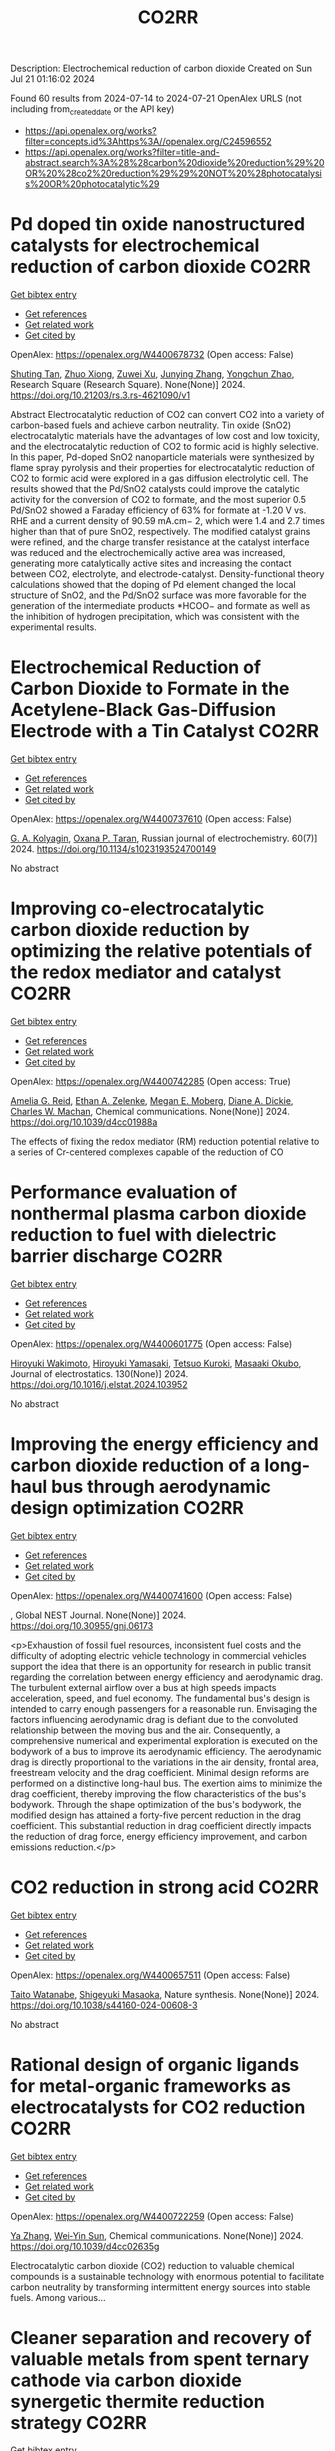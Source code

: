 #+TITLE: CO2RR
Description: Electrochemical reduction of carbon dioxide
Created on Sun Jul 21 01:16:02 2024

Found 60 results from 2024-07-14 to 2024-07-21
OpenAlex URLS (not including from_created_date or the API key)
- [[https://api.openalex.org/works?filter=concepts.id%3Ahttps%3A//openalex.org/C24596552]]
- [[https://api.openalex.org/works?filter=title-and-abstract.search%3A%28%28carbon%20dioxide%20reduction%29%20OR%20%28co2%20reduction%29%29%20NOT%20%28photocatalysis%20OR%20photocatalytic%29]]

* Pd doped tin oxide nanostructured catalysts for electrochemical reduction of carbon dioxide  :CO2RR:
:PROPERTIES:
:UUID: https://openalex.org/W4400678732
:TOPICS: Electrochemical Reduction of CO2 to Fuels, Applications of Ionic Liquids, Accelerating Materials Innovation through Informatics
:PUBLICATION_DATE: 2024-07-16
:END:    
    
[[elisp:(doi-add-bibtex-entry "https://doi.org/10.21203/rs.3.rs-4621090/v1")][Get bibtex entry]] 

- [[elisp:(progn (xref--push-markers (current-buffer) (point)) (oa--referenced-works "https://openalex.org/W4400678732"))][Get references]]
- [[elisp:(progn (xref--push-markers (current-buffer) (point)) (oa--related-works "https://openalex.org/W4400678732"))][Get related work]]
- [[elisp:(progn (xref--push-markers (current-buffer) (point)) (oa--cited-by-works "https://openalex.org/W4400678732"))][Get cited by]]

OpenAlex: https://openalex.org/W4400678732 (Open access: False)
    
[[https://openalex.org/A5035303783][Shuting Tan]], [[https://openalex.org/A5103172999][Zhuo Xiong]], [[https://openalex.org/A5045213944][Zuwei Xu]], [[https://openalex.org/A5100618928][Junying Zhang]], [[https://openalex.org/A5072190323][Yongchun Zhao]], Research Square (Research Square). None(None)] 2024. https://doi.org/10.21203/rs.3.rs-4621090/v1 
     
Abstract Electrocatalytic reduction of CO2 can convert CO2 into a variety of carbon-based fuels and achieve carbon neutrality. Tin oxide (SnO2) electrocatalytic materials have the advantages of low cost and low toxicity, and the electrocatalytic reduction of CO2 to formic acid is highly selective. In this paper, Pd-doped SnO2 nanoparticle materials were synthesized by flame spray pyrolysis and their properties for electrocatalytic reduction of CO2 to formic acid were explored in a gas diffusion electrolytic cell. The results showed that the Pd/SnO2 catalysts could improve the catalytic activity for the conversion of CO2 to formate, and the most superior 0.5 Pd/SnO2 showed a Faraday efficiency of 63% for formate at -1.20 V vs. RHE and a current density of 90.59 mA.cm− 2, which were 1.4 and 2.7 times higher than that of pure SnO2, respectively. The modified catalyst grains were refined, and the charge transfer resistance at the catalyst interface was reduced and the electrochemically active area was increased, generating more catalytically active sites and increasing the contact between CO2, electrolyte, and electrode-catalyst. Density-functional theory calculations showed that the doping of Pd element changed the local structure of SnO2, and the Pd/SnO2 surface was more favorable for the generation of the intermediate products *HCOO− and formate as well as the inhibition of hydrogen precipitation, which was consistent with the experimental results.    

    

* Electrochemical Reduction of Carbon Dioxide to Formate in the Acetylene-Black Gas-Diffusion Electrode with a Tin Catalyst  :CO2RR:
:PROPERTIES:
:UUID: https://openalex.org/W4400737610
:TOPICS: Electrochemical Reduction of CO2 to Fuels, Applications of Ionic Liquids, Catalytic Dehydrogenation of Light Alkanes
:PUBLICATION_DATE: 2024-07-01
:END:    
    
[[elisp:(doi-add-bibtex-entry "https://doi.org/10.1134/s1023193524700149")][Get bibtex entry]] 

- [[elisp:(progn (xref--push-markers (current-buffer) (point)) (oa--referenced-works "https://openalex.org/W4400737610"))][Get references]]
- [[elisp:(progn (xref--push-markers (current-buffer) (point)) (oa--related-works "https://openalex.org/W4400737610"))][Get related work]]
- [[elisp:(progn (xref--push-markers (current-buffer) (point)) (oa--cited-by-works "https://openalex.org/W4400737610"))][Get cited by]]

OpenAlex: https://openalex.org/W4400737610 (Open access: False)
    
[[https://openalex.org/A5047897165][G. A. Kolyagin]], [[https://openalex.org/A5070632148][Оxana P. Тaran]], Russian journal of electrochemistry. 60(7)] 2024. https://doi.org/10.1134/s1023193524700149 
     
No abstract    

    

* Improving co-electrocatalytic carbon dioxide reduction by optimizing the relative potentials of the redox mediator and catalyst  :CO2RR:
:PROPERTIES:
:UUID: https://openalex.org/W4400742285
:TOPICS: Electrochemical Reduction of CO2 to Fuels, Carbon Dioxide Utilization for Chemical Synthesis, Electrocatalysis for Energy Conversion
:PUBLICATION_DATE: 2024-01-01
:END:    
    
[[elisp:(doi-add-bibtex-entry "https://doi.org/10.1039/d4cc01988a")][Get bibtex entry]] 

- [[elisp:(progn (xref--push-markers (current-buffer) (point)) (oa--referenced-works "https://openalex.org/W4400742285"))][Get references]]
- [[elisp:(progn (xref--push-markers (current-buffer) (point)) (oa--related-works "https://openalex.org/W4400742285"))][Get related work]]
- [[elisp:(progn (xref--push-markers (current-buffer) (point)) (oa--cited-by-works "https://openalex.org/W4400742285"))][Get cited by]]

OpenAlex: https://openalex.org/W4400742285 (Open access: True)
    
[[https://openalex.org/A5023308887][Amelia G. Reid]], [[https://openalex.org/A5104647609][Ethan A. Zelenke]], [[https://openalex.org/A5043747006][Megan E. Moberg]], [[https://openalex.org/A5019581925][Diane A. Dickie]], [[https://openalex.org/A5029623212][Charles W. Machan]], Chemical communications. None(None)] 2024. https://doi.org/10.1039/d4cc01988a 
     
The effects of fixing the redox mediator (RM) reduction potential relative to a series of Cr-centered complexes capable of the reduction of CO    

    

* Performance evaluation of nonthermal plasma carbon dioxide reduction to fuel with dielectric barrier discharge  :CO2RR:
:PROPERTIES:
:UUID: https://openalex.org/W4400601775
:TOPICS: Applications of Plasma in Medicine and Biology, Catalytic Nanomaterials, Gas Sensing Technology and Materials
:PUBLICATION_DATE: 2024-08-01
:END:    
    
[[elisp:(doi-add-bibtex-entry "https://doi.org/10.1016/j.elstat.2024.103952")][Get bibtex entry]] 

- [[elisp:(progn (xref--push-markers (current-buffer) (point)) (oa--referenced-works "https://openalex.org/W4400601775"))][Get references]]
- [[elisp:(progn (xref--push-markers (current-buffer) (point)) (oa--related-works "https://openalex.org/W4400601775"))][Get related work]]
- [[elisp:(progn (xref--push-markers (current-buffer) (point)) (oa--cited-by-works "https://openalex.org/W4400601775"))][Get cited by]]

OpenAlex: https://openalex.org/W4400601775 (Open access: False)
    
[[https://openalex.org/A5017244937][Hiroyuki Wakimoto]], [[https://openalex.org/A5060045300][Hiroyuki Yamasaki]], [[https://openalex.org/A5090266837][Tetsuo Kuroki]], [[https://openalex.org/A5028540027][Masaaki Okubo]], Journal of electrostatics. 130(None)] 2024. https://doi.org/10.1016/j.elstat.2024.103952 
     
No abstract    

    

* Improving the energy efficiency and carbon dioxide reduction of a long-haul bus through aerodynamic design optimization  :CO2RR:
:PROPERTIES:
:UUID: https://openalex.org/W4400741600
:TOPICS: Aerodynamics of High-Speed Trains and Vehicles
:PUBLICATION_DATE: 2024-06-12
:END:    
    
[[elisp:(doi-add-bibtex-entry "https://doi.org/10.30955/gnj.06173")][Get bibtex entry]] 

- [[elisp:(progn (xref--push-markers (current-buffer) (point)) (oa--referenced-works "https://openalex.org/W4400741600"))][Get references]]
- [[elisp:(progn (xref--push-markers (current-buffer) (point)) (oa--related-works "https://openalex.org/W4400741600"))][Get related work]]
- [[elisp:(progn (xref--push-markers (current-buffer) (point)) (oa--cited-by-works "https://openalex.org/W4400741600"))][Get cited by]]

OpenAlex: https://openalex.org/W4400741600 (Open access: False)
    
, Global NEST Journal. None(None)] 2024. https://doi.org/10.30955/gnj.06173 
     
<p>Exhaustion of fossil fuel resources, inconsistent fuel costs and the difficulty of adopting electric vehicle technology in commercial vehicles support the idea that there is an opportunity for research in public transit regarding the correlation between energy efficiency and aerodynamic drag. The turbulent external airflow over a bus at high speeds impacts acceleration, speed, and fuel economy. The fundamental bus's design is intended to carry enough passengers for a reasonable run. Envisaging the factors influencing aerodynamic drag is defiant due to the convoluted relationship between the moving bus and the air. Consequently, a comprehensive numerical and experimental exploration is executed on the bodywork of a bus to improve its aerodynamic efficiency. The aerodynamic drag is directly proportional to the variations in the air density, frontal area, freestream velocity and the drag coefficient. Minimal design reforms are performed on a distinctive long-haul bus. The exertion aims to minimize the drag coefficient, thereby improving the flow characteristics of the bus's bodywork. Through the shape optimization of the bus's bodywork, the modified design has attained a forty-five percent reduction in the drag coefficient. This substantial reduction in drag coefficient directly impacts the reduction of drag force, energy efficiency improvement, and carbon emissions reduction.</p>    

    

* CO2 reduction in strong acid  :CO2RR:
:PROPERTIES:
:UUID: https://openalex.org/W4400657511
:TOPICS: Electrochemical Reduction of CO2 to Fuels, Carbon Dioxide Utilization for Chemical Synthesis, Carbon Dioxide Capture and Storage Technologies
:PUBLICATION_DATE: 2024-07-15
:END:    
    
[[elisp:(doi-add-bibtex-entry "https://doi.org/10.1038/s44160-024-00608-3")][Get bibtex entry]] 

- [[elisp:(progn (xref--push-markers (current-buffer) (point)) (oa--referenced-works "https://openalex.org/W4400657511"))][Get references]]
- [[elisp:(progn (xref--push-markers (current-buffer) (point)) (oa--related-works "https://openalex.org/W4400657511"))][Get related work]]
- [[elisp:(progn (xref--push-markers (current-buffer) (point)) (oa--cited-by-works "https://openalex.org/W4400657511"))][Get cited by]]

OpenAlex: https://openalex.org/W4400657511 (Open access: False)
    
[[https://openalex.org/A5017052730][Taito Watanabe]], [[https://openalex.org/A5090212607][Shigeyuki Masaoka]], Nature synthesis. None(None)] 2024. https://doi.org/10.1038/s44160-024-00608-3 
     
No abstract    

    

* Rational design of organic ligands for metal-organic frameworks as electrocatalysts for CO2 reduction  :CO2RR:
:PROPERTIES:
:UUID: https://openalex.org/W4400722259
:TOPICS: Electrochemical Reduction of CO2 to Fuels, Chemistry and Applications of Metal-Organic Frameworks, Accelerating Materials Innovation through Informatics
:PUBLICATION_DATE: 2024-01-01
:END:    
    
[[elisp:(doi-add-bibtex-entry "https://doi.org/10.1039/d4cc02635g")][Get bibtex entry]] 

- [[elisp:(progn (xref--push-markers (current-buffer) (point)) (oa--referenced-works "https://openalex.org/W4400722259"))][Get references]]
- [[elisp:(progn (xref--push-markers (current-buffer) (point)) (oa--related-works "https://openalex.org/W4400722259"))][Get related work]]
- [[elisp:(progn (xref--push-markers (current-buffer) (point)) (oa--cited-by-works "https://openalex.org/W4400722259"))][Get cited by]]

OpenAlex: https://openalex.org/W4400722259 (Open access: False)
    
[[https://openalex.org/A5049026772][Ya Zhang]], [[https://openalex.org/A5036287984][Wei‐Yin Sun]], Chemical communications. None(None)] 2024. https://doi.org/10.1039/d4cc02635g 
     
Electrocatalytic carbon dioxide (CO2) reduction to valuable chemical compounds is a sustainable technology with enormous potential to facilitate carbon neutrality by transforming intermittent energy sources into stable fuels. Among various...    

    

* Cleaner separation and recovery of valuable metals from spent ternary cathode via carbon dioxide synergetic thermite reduction strategy  :CO2RR:
:PROPERTIES:
:UUID: https://openalex.org/W4400673266
:TOPICS: Battery Recycling and Rare Earth Recovery, Global E-Waste Recycling and Management, Biohydrometallurgical Processes for Metal Extraction
:PUBLICATION_DATE: 2024-08-01
:END:    
    
[[elisp:(doi-add-bibtex-entry "https://doi.org/10.1016/j.jenvman.2024.121853")][Get bibtex entry]] 

- [[elisp:(progn (xref--push-markers (current-buffer) (point)) (oa--referenced-works "https://openalex.org/W4400673266"))][Get references]]
- [[elisp:(progn (xref--push-markers (current-buffer) (point)) (oa--related-works "https://openalex.org/W4400673266"))][Get related work]]
- [[elisp:(progn (xref--push-markers (current-buffer) (point)) (oa--cited-by-works "https://openalex.org/W4400673266"))][Get cited by]]

OpenAlex: https://openalex.org/W4400673266 (Open access: False)
    
[[https://openalex.org/A5028299718][Cheng Yang]], [[https://openalex.org/A5100417363][Qiong Wang]], [[https://openalex.org/A5101443699][Liang Xu]], [[https://openalex.org/A5018147854][Yongpan Tian]], [[https://openalex.org/A5009441078][Zhuo Zhao]], Journal of environmental management. 366(None)] 2024. https://doi.org/10.1016/j.jenvman.2024.121853 
     
The low-carbon recycling of spent lithium-ion batteries has become crucial due to the increasing need to address resource shortages and environmental concerns. Herein, a low-carbon, facile, and efficient method was developed to separate and recover Li, Al, and transition metals from spent ternary cathodes. Initially, the cathode materials post-discharge and disassembly do not require pre-sorting. Instead of using carbonaceous materials, the Al foil in the cathode serves as the reducing agent during reduction roasting. The impact of different roasting atmospheres (air, N    

    

* Distinct CO2-run-out regime from steric effect of electric double layer in electrochemical CO2 reduction  :CO2RR:
:PROPERTIES:
:UUID: https://openalex.org/W4400654483
:TOPICS: Electrochemical Reduction of CO2 to Fuels, Applications of Ionic Liquids, Aqueous Zinc-Ion Battery Technology
:PUBLICATION_DATE: 2024-07-15
:END:    
    
[[elisp:(doi-add-bibtex-entry "https://doi.org/10.1063/5.0214255")][Get bibtex entry]] 

- [[elisp:(progn (xref--push-markers (current-buffer) (point)) (oa--referenced-works "https://openalex.org/W4400654483"))][Get references]]
- [[elisp:(progn (xref--push-markers (current-buffer) (point)) (oa--related-works "https://openalex.org/W4400654483"))][Get related work]]
- [[elisp:(progn (xref--push-markers (current-buffer) (point)) (oa--cited-by-works "https://openalex.org/W4400654483"))][Get cited by]]

OpenAlex: https://openalex.org/W4400654483 (Open access: False)
    
[[https://openalex.org/A5069978822][Longfei Chen]], [[https://openalex.org/A5075996632][Hao Feng]], [[https://openalex.org/A5059811239][Ying Zhang]], [[https://openalex.org/A5076270970][Dong Liu]], [[https://openalex.org/A5100429972][Qiang Li]], Applied physics reviews. 11(3)] 2024. https://doi.org/10.1063/5.0214255 
     
The field of electrochemical CO2 reduction reaction (eCO2RR) is pursuing high operating current densities, eventually controlled by CO2 transport. Here, we develop a new multiscale modeling approach that is able to more generally describe the effects of the electric double layer (EDL) on CO2 transport over a wide potential window extending to utmost potentials. By leveraging it, we identify a distinct CO2-run-out regime where the supply of CO2 runs out due to the EDL steric effect from a dense layer of solvated cations with the maximum layer thickness equal to the solvated cation size. Consequently, CO2RR current density drops at a relatively negative transition potential generating a bell-shaped polarization curve, which is in contrast to the CO2-transport-limited regime where the current density reaches a plateau. Furthermore, we develop a graphical method, verified by experimental data, to generally predict the transition to the CO2-run-out regime. This work sheds new light on the EDL effects for catalyst design and electrolyzer engineering.    

    

* Contact-electro-catalytic CO2 reduction from ambient air  :CO2RR:
:PROPERTIES:
:UUID: https://openalex.org/W4400601546
:TOPICS: Electrochemical Reduction of CO2 to Fuels, Materials for Electrochemical Supercapacitors, Photocatalytic Materials for Solar Energy Conversion
:PUBLICATION_DATE: 2024-07-13
:END:    
    
[[elisp:(doi-add-bibtex-entry "https://doi.org/10.1038/s41467-024-50118-1")][Get bibtex entry]] 

- [[elisp:(progn (xref--push-markers (current-buffer) (point)) (oa--referenced-works "https://openalex.org/W4400601546"))][Get references]]
- [[elisp:(progn (xref--push-markers (current-buffer) (point)) (oa--related-works "https://openalex.org/W4400601546"))][Get related work]]
- [[elisp:(progn (xref--push-markers (current-buffer) (point)) (oa--cited-by-works "https://openalex.org/W4400601546"))][Get cited by]]

OpenAlex: https://openalex.org/W4400601546 (Open access: True)
    
[[https://openalex.org/A5100774865][Nannan Wang]], [[https://openalex.org/A5101900433][Wenbin Jiang]], [[https://openalex.org/A5067721654][Jing Yang]], [[https://openalex.org/A5038092047][Haisong Feng]], [[https://openalex.org/A5021519126][Youbin Zheng]], [[https://openalex.org/A5100371237][Sheng Wang]], [[https://openalex.org/A5052500444][Bofan Li]], [[https://openalex.org/A5034966598][Jerry Zhi Xiong Heng]], [[https://openalex.org/A5069044440][Wai Chung Ong]], [[https://openalex.org/A5101899474][Hui Ru Tan]], [[https://openalex.org/A5100675809][Yong‐Wei Zhang]], [[https://openalex.org/A5028276045][Daoai Wang]], [[https://openalex.org/A5019225060][Enyi Ye]], [[https://openalex.org/A5100727338][Yupeng Liu]], Nature communications. 15(1)] 2024. https://doi.org/10.1038/s41467-024-50118-1 
     
Abstract Traditional catalytic techniques often encounter obstacles in the search for sustainable solutions for converting CO 2 into value-added products because of their high energy consumption and expensive catalysts. Here, we introduce a contact-electro-catalysis approach for CO 2 reduction reaction, achieving a CO Faradaic efficiency of 96.24%. The contact-electro-catalysis is driven by a triboelectric nanogenerator consisting of electrospun polyvinylidene fluoride loaded with single Cu atoms-anchored polymeric carbon nitride (Cu-PCN) catalysts and quaternized cellulose nanofibers (CNF). Mechanistic investigation reveals that the single Cu atoms on Cu-PCN can effectively enrich electrons during contact electrification, facilitating electron transfer upon their contact with CO 2 adsorbed on quaternized CNF. Furthermore, the strong adsorption of CO 2 on quaternized CNF allows efficient CO 2 capture at low concentrations, thus enabling the CO 2 reduction reaction in the ambient air. Compared to the state-of-the-art air-based CO 2 reduction technologies, contact-electro-catalysis achieves a superior CO yield of 33 μmol g −1 h −1 . This technique provides a solution for reducing airborne CO 2 emissions while advancing chemical sustainability strategy.    

    

* CO2 electrochemical reduction: a state-of-the-art review with economic and environmental analyses  :CO2RR:
:PROPERTIES:
:UUID: https://openalex.org/W4400612469
:TOPICS: Electrochemical Reduction of CO2 to Fuels, Applications of Ionic Liquids, Thermoelectric Materials
:PUBLICATION_DATE: 2024-07-01
:END:    
    
[[elisp:(doi-add-bibtex-entry "https://doi.org/10.1016/j.cherd.2024.07.014")][Get bibtex entry]] 

- [[elisp:(progn (xref--push-markers (current-buffer) (point)) (oa--referenced-works "https://openalex.org/W4400612469"))][Get references]]
- [[elisp:(progn (xref--push-markers (current-buffer) (point)) (oa--related-works "https://openalex.org/W4400612469"))][Get related work]]
- [[elisp:(progn (xref--push-markers (current-buffer) (point)) (oa--cited-by-works "https://openalex.org/W4400612469"))][Get cited by]]

OpenAlex: https://openalex.org/W4400612469 (Open access: True)
    
[[https://openalex.org/A5023097254][Grazia Leonzio]], [[https://openalex.org/A5053545382][G. H. Kelsall]], [[https://openalex.org/A5078158219][Nilay Shah]], Process safety and environmental protection/Transactions of the Institution of Chemical Engineers. Part B, Process safety and environmental protection/Chemical engineering research and design/Chemical engineering research & design. None(None)] 2024. https://doi.org/10.1016/j.cherd.2024.07.014 
     
No abstract    

    

* Cu into Cu2O/RuAl intermetallic heterojunction for lowering the thermodynamic energy barrier of the CO2 reduction and evolution reactions in Li–CO2 battery  :CO2RR:
:PROPERTIES:
:UUID: https://openalex.org/W4400673212
:TOPICS: Lithium Battery Technologies, Lithium-ion Battery Technology, Aqueous Zinc-Ion Battery Technology
:PUBLICATION_DATE: 2024-07-01
:END:    
    
[[elisp:(doi-add-bibtex-entry "https://doi.org/10.1016/j.jechem.2024.07.016")][Get bibtex entry]] 

- [[elisp:(progn (xref--push-markers (current-buffer) (point)) (oa--referenced-works "https://openalex.org/W4400673212"))][Get references]]
- [[elisp:(progn (xref--push-markers (current-buffer) (point)) (oa--related-works "https://openalex.org/W4400673212"))][Get related work]]
- [[elisp:(progn (xref--push-markers (current-buffer) (point)) (oa--cited-by-works "https://openalex.org/W4400673212"))][Get cited by]]

OpenAlex: https://openalex.org/W4400673212 (Open access: False)
    
[[https://openalex.org/A5003113370][Wenqing Ma]], [[https://openalex.org/A5025545118][Jiagang Hou]], [[https://openalex.org/A5100326249][Siyu Liu]], [[https://openalex.org/A5045027532][Tianzhen Jian]], [[https://openalex.org/A5100293791][Jianping Ma]], [[https://openalex.org/A5061391319][Caixia Xu]], [[https://openalex.org/A5101900181][Hong Liu]], Journal of Energy Chemistry/Journal of energy chemistry. None(None)] 2024. https://doi.org/10.1016/j.jechem.2024.07.016 
     
No abstract    

    

* Synergistic Augmentation and Fundamental Mechanistic Exploration of β-Ga2O3-rGO Photocatalyst for Efficient CO2 Reduction  :CO2RR:
:PROPERTIES:
:UUID: https://openalex.org/W4400663272
:TOPICS: Gallium Oxide (Ga2O3) Semiconductor Materials and Devices, Photocatalytic Materials for Solar Energy Conversion, Emergent Phenomena at Oxide Interfaces
:PUBLICATION_DATE: 2024-01-01
:END:    
    
[[elisp:(doi-add-bibtex-entry "https://doi.org/10.1039/d4na00408f")][Get bibtex entry]] 

- [[elisp:(progn (xref--push-markers (current-buffer) (point)) (oa--referenced-works "https://openalex.org/W4400663272"))][Get references]]
- [[elisp:(progn (xref--push-markers (current-buffer) (point)) (oa--related-works "https://openalex.org/W4400663272"))][Get related work]]
- [[elisp:(progn (xref--push-markers (current-buffer) (point)) (oa--cited-by-works "https://openalex.org/W4400663272"))][Get cited by]]

OpenAlex: https://openalex.org/W4400663272 (Open access: True)
    
[[https://openalex.org/A5102945825][Hyein Jeong]], [[https://openalex.org/A5044974638][Hangyeol Choi]], [[https://openalex.org/A5075619909][Yujin Song]], [[https://openalex.org/A5044201544][Jung Han Kim]], [[https://openalex.org/A5002469914][Yohan Yoon]], Nanoscale advances. None(None)] 2024. https://doi.org/10.1039/d4na00408f 
     
We explore the novel photodecomposition capabilities of β-Ga2O3 when augmented with reduced graphene oxide (rGO). Employing real-time spectroscopy, this study unveils the sophisticated mechanisms of photodecomposition, identifying an optimal 1...    

    

* Electrochemical CO2 and CO reduction using Au/TiO2 model catalysts for syngas and Fischer-Tropsch chemistry  :CO2RR:
:PROPERTIES:
:UUID: https://openalex.org/W4400720613
:TOPICS: Electrochemical Reduction of CO2 to Fuels, Catalytic Carbon Dioxide Hydrogenation, Catalytic Nanomaterials
:PUBLICATION_DATE: 2024-08-01
:END:    
    
[[elisp:(doi-add-bibtex-entry "https://doi.org/10.1016/j.ijhydene.2024.07.184")][Get bibtex entry]] 

- [[elisp:(progn (xref--push-markers (current-buffer) (point)) (oa--referenced-works "https://openalex.org/W4400720613"))][Get references]]
- [[elisp:(progn (xref--push-markers (current-buffer) (point)) (oa--related-works "https://openalex.org/W4400720613"))][Get related work]]
- [[elisp:(progn (xref--push-markers (current-buffer) (point)) (oa--cited-by-works "https://openalex.org/W4400720613"))][Get cited by]]

OpenAlex: https://openalex.org/W4400720613 (Open access: False)
    
[[https://openalex.org/A5103048014][So Young Kim]], [[https://openalex.org/A5006061264][Seon Young Hwang]], [[https://openalex.org/A5037619736][Gak-Won Yun]], [[https://openalex.org/A5093380486][Yunji Gwon]], [[https://openalex.org/A5102600687][Sooyeon Bae]], [[https://openalex.org/A5062873772][Choong Kyun Rhee]], [[https://openalex.org/A5035286820][Youngku Sohn]], International journal of hydrogen energy. 80(None)] 2024. https://doi.org/10.1016/j.ijhydene.2024.07.184 
     
No abstract    

    

* Photothermal-boosted S-scheme heterojunction of α-Fe2O3@NiOx for high-selective reduction of CO2 to CO  :CO2RR:
:PROPERTIES:
:UUID: https://openalex.org/W4400644913
:TOPICS: Photocatalytic Materials for Solar Energy Conversion, Catalytic Nanomaterials, Formation and Properties of Nanocrystals and Nanostructures
:PUBLICATION_DATE: 2024-07-01
:END:    
    
[[elisp:(doi-add-bibtex-entry "https://doi.org/10.1016/j.apsusc.2024.160747")][Get bibtex entry]] 

- [[elisp:(progn (xref--push-markers (current-buffer) (point)) (oa--referenced-works "https://openalex.org/W4400644913"))][Get references]]
- [[elisp:(progn (xref--push-markers (current-buffer) (point)) (oa--related-works "https://openalex.org/W4400644913"))][Get related work]]
- [[elisp:(progn (xref--push-markers (current-buffer) (point)) (oa--cited-by-works "https://openalex.org/W4400644913"))][Get cited by]]

OpenAlex: https://openalex.org/W4400644913 (Open access: False)
    
[[https://openalex.org/A5013391133][Xiao Liu]], [[https://openalex.org/A5104557517][Bai Kaihui]], [[https://openalex.org/A5078809436][Yuhang Nie]], [[https://openalex.org/A5100721477][Xusheng Wang]], [[https://openalex.org/A5045618171][Lang Pei]], Applied surface science. None(None)] 2024. https://doi.org/10.1016/j.apsusc.2024.160747 
     
No abstract    

    

* Redistributing the local electron density of bismuth via introducing halogen atoms for boosting CO2 reduction to formate  :CO2RR:
:PROPERTIES:
:UUID: https://openalex.org/W4400652055
:TOPICS: Electrochemical Reduction of CO2 to Fuels, Catalytic Nanomaterials, Electrocatalysis for Energy Conversion
:PUBLICATION_DATE: 2024-07-01
:END:    
    
[[elisp:(doi-add-bibtex-entry "https://doi.org/10.1016/j.checat.2024.101057")][Get bibtex entry]] 

- [[elisp:(progn (xref--push-markers (current-buffer) (point)) (oa--referenced-works "https://openalex.org/W4400652055"))][Get references]]
- [[elisp:(progn (xref--push-markers (current-buffer) (point)) (oa--related-works "https://openalex.org/W4400652055"))][Get related work]]
- [[elisp:(progn (xref--push-markers (current-buffer) (point)) (oa--cited-by-works "https://openalex.org/W4400652055"))][Get cited by]]

OpenAlex: https://openalex.org/W4400652055 (Open access: False)
    
[[https://openalex.org/A5059435868][Haidong Shen]], [[https://openalex.org/A5031539784][H. N. Wang]], [[https://openalex.org/A5057284055][Tianshuai Wang]], [[https://openalex.org/A5100363728][Jiarui Zhang]], [[https://openalex.org/A5060113464][Shaowei Yang]], [[https://openalex.org/A5064335105][Hao Jiang]], [[https://openalex.org/A5100384368][Peng Zhao]], [[https://openalex.org/A5102470886][Runze Gao]], [[https://openalex.org/A5104558319][Xinrui Linghu]], [[https://openalex.org/A5101729594][Ying Guo]], [[https://openalex.org/A5101820889][Hepeng Zhang]], Chem catalysis. None(None)] 2024. https://doi.org/10.1016/j.checat.2024.101057 
     
No abstract    

    

* Water-induced Switching in Selectivity and Steric Control of Activity in Photochemical CO2 Reduction Catalyzed by RhCp*(bpy) Derivatives  :CO2RR:
:PROPERTIES:
:UUID: https://openalex.org/W4400664492
:TOPICS: Electrochemical Reduction of CO2 to Fuels, Photocatalytic Materials for Solar Energy Conversion, Ammonia Synthesis and Electrocatalysis
:PUBLICATION_DATE: 2024-07-15
:END:    
    
[[elisp:(doi-add-bibtex-entry "https://doi.org/10.26434/chemrxiv-2024-t3ltd-v2")][Get bibtex entry]] 

- [[elisp:(progn (xref--push-markers (current-buffer) (point)) (oa--referenced-works "https://openalex.org/W4400664492"))][Get references]]
- [[elisp:(progn (xref--push-markers (current-buffer) (point)) (oa--related-works "https://openalex.org/W4400664492"))][Get related work]]
- [[elisp:(progn (xref--push-markers (current-buffer) (point)) (oa--cited-by-works "https://openalex.org/W4400664492"))][Get cited by]]

OpenAlex: https://openalex.org/W4400664492 (Open access: False)
    
[[https://openalex.org/A5063894173][Dongseb Lee]], [[https://openalex.org/A5039693008][Kosei Yamauchi]], [[https://openalex.org/A5066627191][Ken Sakai]], No host. None(None)] 2024. https://doi.org/10.26434/chemrxiv-2024-t3ltd-v2 
     
Photocatalytic reduction of CO2 to formic acid (HCOOH) was investigated in either organic or aqueous/organic media by employing three water-soluble Rh(Cp*)(n,n’-dihydroxy-2,2’-bipyridine) (n = 4, 5, or 6) in the presence of [Ru(bpy)3]2+, 1,3-dimethyl-2-phenyl-2,3-dihydro-1H-benzo[d]imidazole (BIH) and triethanolamine (TEOA). Through studying the electron-donating effects of two hydroxyl groups introduced to the bipyridyl ligand, we found that the substituent positions greatly affect both the catalytic efficiency and selectivity in CO2 reduction. More importantly, the HCOOH selectivity shows a dramatic increase from 14% to 83% upon switching the solvent media from pure organic to aqueous/organic mixture, where the H2 selectivity shows a reverse phenomenon. The enhanced HCOOH selectivity and the drastic decrease in the apparent H2 yield are well rationalized by the fact that the catalytic CO2 hydrogenation by the evolved H2 simultaneously proceeds as a dark catalytic reaction, which was also separately investigated under the dark conditions. Our DFT studies unveil that the exceptionally large structural strain given by the steric contacts between the 6,6’-dihydroxyl groups and the Cp* moiety plays a significant role in bringing about an outstanding catalytic performance of the 6,6’-subsituted derivative. The intrinsic reaction coordinate calculations were carried out to clarify the mechanism of hydride transfer steps leading to generate formate together the heterolytic H2 cleavage steps leading to afford the key hydridorhodium intermediates. This study represents the first report on the water-induced high selectivity in CO2-to-HCOOH conversion, shedding a new light on the strategy to control the efficiency and selectivity in the catalysis of CO2 reduction.    

    

* Selective scission of glucose molecule by a Pd-modulated Co-based catalyst for efficient CO2 reduction under mild conditions  :CO2RR:
:PROPERTIES:
:UUID: https://openalex.org/W4400645946
:TOPICS: Electrochemical Reduction of CO2 to Fuels, Catalytic Nanomaterials, Carbon Dioxide Utilization for Chemical Synthesis
:PUBLICATION_DATE: 2024-07-01
:END:    
    
[[elisp:(doi-add-bibtex-entry "https://doi.org/10.1016/j.scib.2024.07.020")][Get bibtex entry]] 

- [[elisp:(progn (xref--push-markers (current-buffer) (point)) (oa--referenced-works "https://openalex.org/W4400645946"))][Get references]]
- [[elisp:(progn (xref--push-markers (current-buffer) (point)) (oa--related-works "https://openalex.org/W4400645946"))][Get related work]]
- [[elisp:(progn (xref--push-markers (current-buffer) (point)) (oa--cited-by-works "https://openalex.org/W4400645946"))][Get cited by]]

OpenAlex: https://openalex.org/W4400645946 (Open access: False)
    
[[https://openalex.org/A5101964400][Peidong Zhu]], [[https://openalex.org/A5048984134][Jiacong Li]], [[https://openalex.org/A5100397594][Yang Yang]], [[https://openalex.org/A5030447587][Heng Zhong]], [[https://openalex.org/A5000148829][Fangming Jin]], Science Bulletin. None(None)] 2024. https://doi.org/10.1016/j.scib.2024.07.020 
     
No abstract    

    

* Tensile‐Strained Cu Penetration Electrode Boosts Asymmetric C–C Coupling for Ampere‐Level CO2‐to‐C2+ Reduction in Acid  :CO2RR:
:PROPERTIES:
:UUID: https://openalex.org/W4400658650
:TOPICS: Electrochemical Reduction of CO2 to Fuels, Electrocatalysis for Energy Conversion, Applications of Ionic Liquids
:PUBLICATION_DATE: 2024-07-15
:END:    
    
[[elisp:(doi-add-bibtex-entry "https://doi.org/10.1002/anie.202407612")][Get bibtex entry]] 

- [[elisp:(progn (xref--push-markers (current-buffer) (point)) (oa--referenced-works "https://openalex.org/W4400658650"))][Get references]]
- [[elisp:(progn (xref--push-markers (current-buffer) (point)) (oa--related-works "https://openalex.org/W4400658650"))][Get related work]]
- [[elisp:(progn (xref--push-markers (current-buffer) (point)) (oa--cited-by-works "https://openalex.org/W4400658650"))][Get cited by]]

OpenAlex: https://openalex.org/W4400658650 (Open access: False)
    
[[https://openalex.org/A5101644090][Shoujie Li]], [[https://openalex.org/A5013842278][Gangfeng Wu]], [[https://openalex.org/A5018878652][Jianing Mao]], [[https://openalex.org/A5058339207][Aohui Chen]], [[https://openalex.org/A5100689578][Xiaohu Liu]], [[https://openalex.org/A5068006098][Jianrong Zeng]], [[https://openalex.org/A5064015289][Yiheng Wei]], [[https://openalex.org/A5078303039][Jiangjiang Wang]], [[https://openalex.org/A5060510648][Haili Zhu]], [[https://openalex.org/A5103494520][Jian‐Bai Xia]], [[https://openalex.org/A5100322864][Li Wang]], [[https://openalex.org/A5085611722][Guihua Li]], [[https://openalex.org/A5101891693][Yanfang Song]], [[https://openalex.org/A5006528528][Xiao Dong]], [[https://openalex.org/A5100323723][Wei Wei]], [[https://openalex.org/A5100392071][Wei Wang]], Angewandte Chemie. None(None)] 2024. https://doi.org/10.1002/anie.202407612 
     
The synthesis of multicarbon (C2+) products remains a substantial challenge in sustainable CO2 electroreduction owing to the need for sufficient current density and faradaic efficiency alongside carbon efficiency. Herein, we demonstrate ampere‐level high‐efficiency CO2 electroreduction to C2+ products in both neutral and strongly acidic (pH = 1) electrolytes using a hierarchical Cu hollow‐fiber penetration electrode (HPE). High concentration of K+ could concurrently suppress hydrogen evolution reaction and facilitate C–C coupling, thereby promoting C2+ production in strong acid. By optimizing the K+ and H+ concentration and CO2 flow rate, a faradaic efficiency of 84.5% and a partial current density as high as 3.1 A cm–2 for C2+ products, alongside a single‐pass carbon efficiency of 81.5% and stable electrolysis for 240 h were demonstrated in a strong acidic solution of H2SO4 and KCl (pH = 1). Experimental measurements and density functional theory simulations suggested that tensile‐strained Cu HPE enhances the asymmetric C–C coupling to steer the selectivity and activity of C2+ products.    

    

* Analysis of carbon dioxide disposal methods to reduce greenhouse gases  :CO2RR:
:PROPERTIES:
:UUID: https://openalex.org/W4400739758
:TOPICS: Carbon Dioxide Capture and Storage Technologies
:PUBLICATION_DATE: 2024-01-01
:END:    
    
[[elisp:(doi-add-bibtex-entry "https://doi.org/10.37878/2708-0080/2024-2.16")][Get bibtex entry]] 

- [[elisp:(progn (xref--push-markers (current-buffer) (point)) (oa--referenced-works "https://openalex.org/W4400739758"))][Get references]]
- [[elisp:(progn (xref--push-markers (current-buffer) (point)) (oa--related-works "https://openalex.org/W4400739758"))][Get related work]]
- [[elisp:(progn (xref--push-markers (current-buffer) (point)) (oa--cited-by-works "https://openalex.org/W4400739758"))][Get cited by]]

OpenAlex: https://openalex.org/W4400739758 (Open access: False)
    
[[https://openalex.org/A5017120479][Bolatbek Khussain]], [[https://openalex.org/A5094231241][A. Kenessary]], [[https://openalex.org/A5103009002][E. Narimanov]], [[https://openalex.org/A5038662373][Jamilyam Ismailova]], [[https://openalex.org/A5077210295][Dinara Delikesheva]], Neftʹ i gaz. 140(2)] 2024. https://doi.org/10.37878/2708-0080/2024-2.16 
     
The practice of capturing, storing and utilizing CO2 is becoming key to developing sustainable energy and industrial solutions. The technology promotes the use of fossil fuels, which remain the predominant source of energy worldwide. The effectiveness of the technology is evident in the reduction of CO2 levels in the atmosphere, a significant contribution to the reduction of global greenhouse gas (GHG) emissions and the fight against climate change. However, a notable concern in the realm of geological storage revolves around the potential leakage of CO2 from storage reservoirs. Carbon dioxide has the capability to migrate from the storage site, reaching both the surface and underground formations. Surface leakage presents health risks to humans, animals, and plants. The solution to this problem requires a detailed approach and should be solved through an inverse problem, in which pressure measurements in monitoring wells will be performed frequently to obtain information about the reservoir and possible leaks. Additionally, there are a number of issues with carbon dioxide leakage during oil and gas extraction, as well as various operations at fields. Emphasizing the monitoring of CO2 leakage, this paper underscores the importance of developing an algorithm designed to proactively prevent CO2 leakage in aquifers and depleted reservoirs. Such an initiative is pivotal in the broader context of mitigating greenhouse gas emissions. The paper offers an overview of methodologies for effective monitoring, management and modeling of CO2 leakage and practical approaches to calculation and assessment, contributing to a more complete understanding of the challenges associated with CO2 storage.    

    

* The Effectiveness of Agricultural Carbon Dioxide Removal using the University of Victoria Earth System Climate Model  :CO2RR:
:PROPERTIES:
:UUID: https://openalex.org/W4400661486
:TOPICS: Global Methane Emissions and Impacts, Carbon Dioxide Sequestration in Geological Formations, Carbon Dioxide Capture and Storage Technologies
:PUBLICATION_DATE: 2024-07-15
:END:    
    
[[elisp:(doi-add-bibtex-entry "https://doi.org/10.5194/egusphere-2024-1810")][Get bibtex entry]] 

- [[elisp:(progn (xref--push-markers (current-buffer) (point)) (oa--referenced-works "https://openalex.org/W4400661486"))][Get references]]
- [[elisp:(progn (xref--push-markers (current-buffer) (point)) (oa--related-works "https://openalex.org/W4400661486"))][Get related work]]
- [[elisp:(progn (xref--push-markers (current-buffer) (point)) (oa--cited-by-works "https://openalex.org/W4400661486"))][Get cited by]]

OpenAlex: https://openalex.org/W4400661486 (Open access: True)
    
[[https://openalex.org/A5084958058][Rebecca C. Evans]], [[https://openalex.org/A5051571272][H. Damon Matthews]], No host. None(None)] 2024. https://doi.org/10.5194/egusphere-2024-1810 
     
Abstract. A growing body of evidence suggests that to achieve the temperature goals of the Paris Agreement, carbon dioxide removal (CDR) will likely be required in addition to massive carbon dioxide (CO2) emissions reductions. Nature-based CDR, which includes a range of strategies to sequester carbon in natural reservoirs, could play an important role in efforts to limit climate warming to well below 2 °C above preindustrial levels. Agricultural CDR could enhance soil carbon sequestration, though the climate efficacy of such methods remains uncertain. Here, we use an intermediate complexity climate model to perform simulations of agricultural CDR in the form of soil carbon sequestration at a range of possible rates for different costs under three future emissions scenarios. We found that plausible levels of agricultural CDR were able to reduce CO2 concentration by 5–19 ppm and global surface air temperature by 0.02–0.10 °C by the end of century. This temperature decrease was non-linear with respect to cumulative removals, as any carbon removed remained part of the active carbon cycle, lessening the climate benefit compared to if the removed carbon was permanently stored in geological reservoirs. CDR was found to be more effective at reducing surface air temperature in low emissions scenarios, but less effective at reducing atmospheric CO2, compared to high emissions scenarios. This was because the weaker CO2 sinks in a high CO2 world had a more muted response to removal, so a substantially higher proportion of carbon was removed from the atmosphere for a given amount of CDR in a higher emissions scenario. The enhanced temperature response to CDR in lower emissions scenarios was due to the logarithmic response of radiative effects to changes in CO2, where at low atmospheric CO2 concentrations, small changes in CO2 are more effective at changing the global radiative balance than at higher CO2 concentrations. CDR was substantially more effective when implemented at a higher rate, as CDR makes a proportionally larger difference in a climate with lower cumulative air fraction of CO2. Land and soil carbon responses were driven by the scenario-dependent balances between the impacts of CDR on primary productivity from CO2 fertilization, and the impacts on soil respiration from increased soil carbon availability and global temperatures.    

    

* Carbon Dioxide Oil Repulsion in the Sandstone Reservoirs of Lunnan Oilfield, Tarim Basin  :CO2RR:
:PROPERTIES:
:UUID: https://openalex.org/W4400728892
:TOPICS: Characterization of Shale Gas Pore Structure, Hydraulic Fracturing in Shale Gas Reservoirs, Pore-scale Imaging and Enhanced Oil Recovery
:PUBLICATION_DATE: 2024-07-17
:END:    
    
[[elisp:(doi-add-bibtex-entry "https://doi.org/10.3390/en17143503")][Get bibtex entry]] 

- [[elisp:(progn (xref--push-markers (current-buffer) (point)) (oa--referenced-works "https://openalex.org/W4400728892"))][Get references]]
- [[elisp:(progn (xref--push-markers (current-buffer) (point)) (oa--related-works "https://openalex.org/W4400728892"))][Get related work]]
- [[elisp:(progn (xref--push-markers (current-buffer) (point)) (oa--cited-by-works "https://openalex.org/W4400728892"))][Get cited by]]

OpenAlex: https://openalex.org/W4400728892 (Open access: True)
    
[[https://openalex.org/A5018405074][Zangyuan Wu]], [[https://openalex.org/A5100866680][Qihong Feng]], [[https://openalex.org/A5004183194][Liming Lian]], [[https://openalex.org/A5012335321][Xiangjuan Meng]], [[https://openalex.org/A5101714004][Daiyu Zhou]], [[https://openalex.org/A5062383844][Min Luo]], [[https://openalex.org/A5044222261][Hanlie Cheng]], Energies. 17(14)] 2024. https://doi.org/10.3390/en17143503 
     
The Lunnan oilfield, nestled within the Tarim Basin, represents a prototypical extra-low-permeability sandstone reservoir, distinguished by high-quality crude oil characterised by a low viscosity, density, and gel content. The effective exploitation of such reservoirs hinges on the implementation of carbon dioxide (CO2) flooding techniques. This study, focusing on the sandstone reservoirs of Lunnan, delves into the mechanisms of CO2-assisted oil displacement under diverse operational parameters: injection pressures, CO2 concentration levels, and variations in crude oil properties. It integrates analyses on the high-pressure, high-temperature behaviour of CO2, the dynamics of CO2 injection and expansion, prolonged core flood characteristics, and the governing principles of minimum miscible pressure transitions. The findings reveal a nuanced interplay between variables: CO2’s density and viscosity initially surge with escalating injection pressures before stabilising, whereas they experience a gradual decline with increasing temperature. Enhanced CO2 injection correlates with a heightened expansion coefficient, yet the density increment of degassed crude oil remains marginal. Notably, CO2 viscosity undergoes a substantial reduction under stratigraphic pressures. The sequential application of water alternating gas (WAG) followed by continuous CO2 flooding attains oil recovery efficiency surpassing 90%, emphasising the superiority of uninterrupted CO2 injection over processes lacking profiling. The presence of non-miscible hydrocarbon gases in segmented plug drives impedes the oil displacement efficiency, underscoring the importance of CO2 purity in the displacement medium. Furthermore, a marked trend emerges in crude oil recovery rates as the replacement pressure escalates, exhibiting an initial rapid enhancement succeeded by a gradual rise. Collectively, these insights offer a robust theoretical foundation endorsing the deployment of CO2 flooding strategies for enhancing oil recovery from sandstone reservoirs, thereby contributing valuable data to the advancement of enhanced oil recovery (EOR) technologies in challenging, low-permeability environments.    

    

* Evaluating the near- and long-term role of carbon dioxide removal in meeting global climate objectives  :CO2RR:
:PROPERTIES:
:UUID: https://openalex.org/W4400656455
:TOPICS: Carbon Dioxide Capture and Storage Technologies, Economic Implications of Climate Change Policies, Social Acceptance of Renewable Energy Innovation
:PUBLICATION_DATE: 2024-07-15
:END:    
    
[[elisp:(doi-add-bibtex-entry "https://doi.org/10.1038/s43247-024-01527-z")][Get bibtex entry]] 

- [[elisp:(progn (xref--push-markers (current-buffer) (point)) (oa--referenced-works "https://openalex.org/W4400656455"))][Get references]]
- [[elisp:(progn (xref--push-markers (current-buffer) (point)) (oa--related-works "https://openalex.org/W4400656455"))][Get related work]]
- [[elisp:(progn (xref--push-markers (current-buffer) (point)) (oa--cited-by-works "https://openalex.org/W4400656455"))][Get cited by]]

OpenAlex: https://openalex.org/W4400656455 (Open access: True)
    
[[https://openalex.org/A5002533374][Gaurav Ganti]], [[https://openalex.org/A5062044999][Thomas Gasser]], [[https://openalex.org/A5089539640][Mai Bui]], [[https://openalex.org/A5016996676][Oliver Geden]], [[https://openalex.org/A5002742682][William F. Lamb]], [[https://openalex.org/A5060648323][Jan C. Minx]], [[https://openalex.org/A5033036905][Carl-Friedrich Schleußner]], [[https://openalex.org/A5012881631][Matthew Gidden]], Communications earth & environment. 5(1)] 2024. https://doi.org/10.1038/s43247-024-01527-z 
     
Abstract The 6th Assessment Report from the Intergovernmental Panel on Climate Change lacked sufficient land-sector scenario information to estimate total carbon dioxide removal deployment. Here, using a dataset of land-based carbon dioxide removal based on the scenarios assessed by the Intergovernmental Panel on Climate Change, we show that removals via afforestation and reforestation play a critical near-term role in mitigation, accounting for around 10% (median) of the net greenhouse gas emission reductions between 2020 and 2030 in scenarios that limit warming to 1.5 °C with limited overshoot. Novel carbon dioxide removal technologies such as direct air carbon capture and storage scale to multi-gigatonne levels by 2050 and beyond to balance residual emissions and draw down warming. We show that reducing fossil fuel and deforestation emissions (gross emissions) accounts for over 80% of net greenhouse gas reductions until global net zero carbon dioxide (CO 2 ) independent of climate objective stringency. We explore the regional distributions of gross emissions and total carbon dioxide removal in cost-effective mitigation pathways and highlight the importance of incorporating fairness and broader sustainability considerations in future assessments of mitigation pathways with carbon dioxide removal.    

    

* Impact of the digital economy on carbon dioxide emissions in resource-based cities  :CO2RR:
:PROPERTIES:
:UUID: https://openalex.org/W4400738479
:TOPICS: Rebound Effect on Energy Efficiency and Consumption, Economic Impact of Environmental Policies and Resources, Socio-Economic Development and Global Economic Challenges
:PUBLICATION_DATE: 2024-07-17
:END:    
    
[[elisp:(doi-add-bibtex-entry "https://doi.org/10.1038/s41598-024-66005-0")][Get bibtex entry]] 

- [[elisp:(progn (xref--push-markers (current-buffer) (point)) (oa--referenced-works "https://openalex.org/W4400738479"))][Get references]]
- [[elisp:(progn (xref--push-markers (current-buffer) (point)) (oa--related-works "https://openalex.org/W4400738479"))][Get related work]]
- [[elisp:(progn (xref--push-markers (current-buffer) (point)) (oa--cited-by-works "https://openalex.org/W4400738479"))][Get cited by]]

OpenAlex: https://openalex.org/W4400738479 (Open access: True)
    
[[https://openalex.org/A5090207401][Yang Kuang]], [[https://openalex.org/A5027634735][Yaojun Fan]], [[https://openalex.org/A5104665145][Jie Bin]], [[https://openalex.org/A5008457525][Min Fan]], Scientific reports. 14(1)] 2024. https://doi.org/10.1038/s41598-024-66005-0 
     
With the rapid development of the digital economy, its environmental impact, particularly on carbon dioxide emissions in resource-based cities, has emerged as a vital research topic. Resource-based cities, often central to traditional industries, are confronted with the dual challenges of environmental pollution and economic transformation. This study employs empirical analysis to examine the influence of the digital economy on carbon dioxide emissions in these cities. The findings reveal that the digital economy significantly reduces carbon dioxide emissions, with this impact being more pronounced in the early stages of digital economic development and gradually diminishing thereafter. In the mechanism analysis, we found that the digital economy can reduce carbon dioxide emissions in resource-based cities by raising public concern about the environment. Moreover, the study highlights significant variations in carbon reduction effects among different types of resource-based cities, noting that stronger environmental regulations further enhance these effects. These insights not only provide a new theoretical perspective but also offer practical guidance for policymakers in promoting sustainable development within the digital economy.    

    

* Renewable Energy, Economic Policy Uncertainty and Climate Policy Uncertainty: New Evidence for Environmental Kuznets Curve from Emerging and Developed Countries  :CO2RR:
:PROPERTIES:
:UUID: https://openalex.org/W4400641011
:TOPICS: Economic Impact of Environmental Policies and Resources, Impact of Oil Price Shocks on Economy, The Political Economy of Resource Curse Hypothesis
:PUBLICATION_DATE: 2024-07-15
:END:    
    
[[elisp:(doi-add-bibtex-entry "https://doi.org/10.3390/su16146049")][Get bibtex entry]] 

- [[elisp:(progn (xref--push-markers (current-buffer) (point)) (oa--referenced-works "https://openalex.org/W4400641011"))][Get references]]
- [[elisp:(progn (xref--push-markers (current-buffer) (point)) (oa--related-works "https://openalex.org/W4400641011"))][Get related work]]
- [[elisp:(progn (xref--push-markers (current-buffer) (point)) (oa--cited-by-works "https://openalex.org/W4400641011"))][Get cited by]]

OpenAlex: https://openalex.org/W4400641011 (Open access: True)
    
[[https://openalex.org/A5099990279][Canan Özkan]], [[https://openalex.org/A5036852678][Nesrin Okay]], Sustainability. 16(14)] 2024. https://doi.org/10.3390/su16146049 
     
Recent events, such as the financial crisis, oil price shocks or fluctuations, Brexit, the US–China trade war, the COVID-19 pandemic, the Russia–Ukraine conflict and the subsequent energy crisis, have surged global economic policy uncertainty. As climate change has recently been more pronounced around the globe, discussions about climate policies and related uncertainties have also become a major concern. This study investigates the role of economic policy uncertainty (EPU) and climate policy uncertainty (CPU) on climate change (environmental degradation) for selected emerging and developed economies, expanding the IPAT framework and merging it with the Environmental Kuznets Curve (EKC) hypothesis. The IPAT framework examines the impact (I) of population (P), affluence (A), and technology (T) on the environment, whereas the EKC hypothesis proposes an inverted U-shaped curve between affluence and environmental degradation. Two models were created and tested for emerging and developed countries, namely Model 1 with EPU and Model 2 with CPU. A Pooled Mean Group (PMG) estimator is employed to investigate the interrelation between carbon dioxide (CO2) emissions and selected variables; namely the real Gross Domestic Product (GDP) per capita, squared real GDP per capita, renewable share in consumption, the EPU, the CPU and population. Test results indicate that the EKC hypothesis is verified only in Model 1 and for emerging countries, whereas population escalates climate change in both country groups. Furthermore, in line with the consumption effect theorized earlier in the literature, EPU is negatively related to carbon emissions in emerging countries. Thus, the EPU leads to a decrease in the use of energy and pollution-intensive commodities and mitigates climate change in EMEs. Compatible with our ex-ante expectations, renewable energy consumption alleviates climate change in both country groups in the short term. In Model 2, with CPU, we find no evidence supporting the EKC hypothesis for any country groups. However, we reaffirm that renewable energy consumption decreases CO2 emissions in developed countries, which is in support of the argument that energy transition holds the key to tackling climate change. Finally, CPU is associated with a decrease in CO2 emissions in emerging countries in the short term, potentially leading to a reduction in overall economic activity and alleviating climate change. This might also be attributable to the fact that the decisions of economic agents substantially rely on current and future policy (both economic and climate) expectations. Overall, verifying the EKC hypothesis for emerging countries in Model 1, we might argue that there is good potential for emerging countries to save money and time on environmental costs via the adoption of clean technologies and related policies. Last but not least, on a global scale, energy transition with better utilization of renewable sources holds the key to tackling climate change and reducing emissions.    

    

* Greening the Economy from the Ground Up: How the Minimum Wage Affects Firms’ Pollution Emissions in China  :CO2RR:
:PROPERTIES:
:UUID: https://openalex.org/W4400643532
:TOPICS: Economic Impact of Environmental Policies and Resources, Economic Implications of Climate Change Policies, Rebound Effect on Energy Efficiency and Consumption
:PUBLICATION_DATE: 2024-07-15
:END:    
    
[[elisp:(doi-add-bibtex-entry "https://doi.org/10.3390/su16146020")][Get bibtex entry]] 

- [[elisp:(progn (xref--push-markers (current-buffer) (point)) (oa--referenced-works "https://openalex.org/W4400643532"))][Get references]]
- [[elisp:(progn (xref--push-markers (current-buffer) (point)) (oa--related-works "https://openalex.org/W4400643532"))][Get related work]]
- [[elisp:(progn (xref--push-markers (current-buffer) (point)) (oa--cited-by-works "https://openalex.org/W4400643532"))][Get cited by]]

OpenAlex: https://openalex.org/W4400643532 (Open access: True)
    
[[https://openalex.org/A5017013506][Haili Ren]], [[https://openalex.org/A5020805958][Ming‐Liang Zhu]], [[https://openalex.org/A5043816646][Baolei Lyu]], Sustainability. 16(14)] 2024. https://doi.org/10.3390/su16146020 
     
The implications of minimum wage standards have been widely debated, but their effects on firms’ pollution emissions and the underlying mechanisms remain underexplored. This paper finds that the introduction of minimum wage standards significantly reduces emissions of pollutants such as carbon dioxide and sulfur dioxide. Firms respond to rising minimum wages by optimizing their product mix, enhancing technological innovation, and improving managerial efficiency, which collectively curb pollution outputs. Our analysis using a random forest model shows that these effects are most pronounced in regions with higher economic development, stringent environmental regulations, and elevated minimum wage standards. Our findings augment the body of research on minimum wage standards and introduce novel insights for emission reduction strategies for firms.    

    

* Environmental emission characteristics of diesel engine performance using biodiesel by cotton and pumpkin seed  :CO2RR:
:PROPERTIES:
:UUID: https://openalex.org/W4400741908
:TOPICS: Technical Aspects of Biodiesel Production
:PUBLICATION_DATE: 2024-06-10
:END:    
    
[[elisp:(doi-add-bibtex-entry "https://doi.org/10.30955/gnj.06066")][Get bibtex entry]] 

- [[elisp:(progn (xref--push-markers (current-buffer) (point)) (oa--referenced-works "https://openalex.org/W4400741908"))][Get references]]
- [[elisp:(progn (xref--push-markers (current-buffer) (point)) (oa--related-works "https://openalex.org/W4400741908"))][Get related work]]
- [[elisp:(progn (xref--push-markers (current-buffer) (point)) (oa--cited-by-works "https://openalex.org/W4400741908"))][Get cited by]]

OpenAlex: https://openalex.org/W4400741908 (Open access: False)
    
, Global NEST Journal. None(None)] 2024. https://doi.org/10.30955/gnj.06066 
     
<p>The hunt for alternative fuels that may be utilized in place of conventional fuels is intensifying quickly since the availability of fossil fuels is dwindling daily. In this work, biodiesel derived from pumpkin and cotton seed oils is presented for use as diesel engine fuel. Related to diesel, the calorific value of this precise biodiesel is low. In a 4-stroke diesel engine, four mixes (B0, B25, B50, B75 and B100) of biodiesel were evaluated. The engine's emissions and combustion results were contrasted with the diesels. When all blended fuels are related to diesel fuel, the test repercussions illustrate a small increase in the thermal efficiency of the brakes and a decrease in the consumption of fuel specifically for the brake. Emissions of Carbon monoxide and the usage of biodiesel subsequent in a reduction in hydrocarbon emissions and an upsurge in carbon dioxide and nitrogen oxide emissions. The experiment's results showed that biodiesel, which is derived from these seed oils, maybe a useful diesel replacement for compression ignition engines.</p>    

    

* Inside Cover Picture  :CO2RR:
:PROPERTIES:
:UUID: https://openalex.org/W4400655497
:TOPICS: 
:PUBLICATION_DATE: 2024-07-15
:END:    
    
[[elisp:(doi-add-bibtex-entry "https://doi.org/10.1002/cjoc.202490162")][Get bibtex entry]] 

- [[elisp:(progn (xref--push-markers (current-buffer) (point)) (oa--referenced-works "https://openalex.org/W4400655497"))][Get references]]
- [[elisp:(progn (xref--push-markers (current-buffer) (point)) (oa--related-works "https://openalex.org/W4400655497"))][Get related work]]
- [[elisp:(progn (xref--push-markers (current-buffer) (point)) (oa--cited-by-works "https://openalex.org/W4400655497"))][Get cited by]]

OpenAlex: https://openalex.org/W4400655497 (Open access: False)
    
, Chinese journal of chemistry. 42(16)] 2024. https://doi.org/10.1002/cjoc.202490162 
     
Copper‐based catalysts are frequently employed for carbon dioxide reduction reactions (CO 2 RR), yet the regulation of pore structure and surface state of electrocatalysts remains a prominent challenge in previous research endeavors. In this study, we introduce a novel technique to produce mesoporous Cu 2 O nanocrystals, with finely tuned pore size and surface amine functionality leveraging the incorporation of various amine compounds during the oxidative process of copper nanocrystals. The synergistic effect of pore structure confinement and surface amine functionalization culminates in an impressive Faradaic efficiency (FE) of 51.9% for the selective production of C 2 H 4 . More details are discussed in the article by Huang et al . on page 1846—1852. image    

    

* Single Entity Electrocatalysis  :CO2RR:
:PROPERTIES:
:UUID: https://openalex.org/W4400729701
:TOPICS: Electrocatalysis for Energy Conversion, Electrochemical Detection of Heavy Metal Ions, Electrochemical Reduction of CO2 to Fuels
:PUBLICATION_DATE: 2024-07-17
:END:    
    
[[elisp:(doi-add-bibtex-entry "https://doi.org/10.1021/acs.chemrev.3c00723")][Get bibtex entry]] 

- [[elisp:(progn (xref--push-markers (current-buffer) (point)) (oa--referenced-works "https://openalex.org/W4400729701"))][Get references]]
- [[elisp:(progn (xref--push-markers (current-buffer) (point)) (oa--related-works "https://openalex.org/W4400729701"))][Get related work]]
- [[elisp:(progn (xref--push-markers (current-buffer) (point)) (oa--cited-by-works "https://openalex.org/W4400729701"))][Get cited by]]

OpenAlex: https://openalex.org/W4400729701 (Open access: False)
    
[[https://openalex.org/A5075876774][Thomas B. Clarke]], [[https://openalex.org/A5050396367][Lynn E. Krushinski]], [[https://openalex.org/A5075464940][Kathryn J. Vannoy]], [[https://openalex.org/A5045294386][Guillermo S. Colón-Quintana]], [[https://openalex.org/A5100784924][Kingshuk Roy]], [[https://openalex.org/A5001089172][Jeffrey E. Dick]], [[https://openalex.org/A5048924296][Christophe Renault]], [[https://openalex.org/A5048541110][Myrtle Hill]], [[https://openalex.org/A5001089172][Jeffrey E. Dick]], Chemical reviews. None(None)] 2024. https://doi.org/10.1021/acs.chemrev.3c00723 
     
Making a measurement over millions of nanoparticles or exposed crystal facets seldom reports on reactivity of a single nanoparticle or facet, which may depart drastically from ensemble measurements. Within the past 30 years, science has moved toward studying the reactivity of single atoms, molecules, and nanoparticles, one at a time. This shift has been fueled by the realization that everything changes at the nanoscale, especially important industrially relevant properties like those important to electrocatalysis. Studying single nanoscale entities, however, is not trivial and has required the development of new measurement tools. This review explores a tale of the clever use of old and new measurement tools to study electrocatalysis at the single entity level. We explore in detail the complex interrelationship between measurement method, electrocatalytic material, and reaction of interest (e.g., carbon dioxide reduction, oxygen reduction, hydrazine oxidation, etc.). We end with our perspective on the future of single entity electrocatalysis with a key focus on what types of measurements present the greatest opportunity for fundamental discovery.    

    

* Assessing Hydrogen Embrittlement in Pipeline Steels for Natural Gas-Hydrogen Blends: Implications for Existing Infrastructure  :CO2RR:
:PROPERTIES:
:UUID: https://openalex.org/W4400674742
:TOPICS: Hydrogen Embrittlement in Metals and Alloys, Degradation of Materials in Gas Pipelines, Corrosion Inhibitors and Protection Mechanisms
:PUBLICATION_DATE: 2024-07-16
:END:    
    
[[elisp:(doi-add-bibtex-entry "https://doi.org/10.3390/solids5030025")][Get bibtex entry]] 

- [[elisp:(progn (xref--push-markers (current-buffer) (point)) (oa--referenced-works "https://openalex.org/W4400674742"))][Get references]]
- [[elisp:(progn (xref--push-markers (current-buffer) (point)) (oa--related-works "https://openalex.org/W4400674742"))][Get related work]]
- [[elisp:(progn (xref--push-markers (current-buffer) (point)) (oa--cited-by-works "https://openalex.org/W4400674742"))][Get cited by]]

OpenAlex: https://openalex.org/W4400674742 (Open access: True)
    
[[https://openalex.org/A5093969719][Hesamedin Ghadiani]], [[https://openalex.org/A5026407706][Zoheir Farhat]], [[https://openalex.org/A5078094498][Tahrim Alam]], [[https://openalex.org/A5039240704][Md. Aminul Islam]], Solids. 5(3)] 2024. https://doi.org/10.3390/solids5030025 
     
Governments worldwide are actively committed to achieving their carbon emission reduction targets, and one avenue under exploration is harnessing the potential of hydrogen. Blending hydrogen with natural gas is emerging as a promising strategy to reduce carbon emissions, as it burns cleanly without emitting carbon dioxide. This blending could significantly contribute to emissions reduction in both residential and commercial settings. However, a critical challenge associated with this approach is the potential for Hydrogen Embrittlement (HE), a phenomenon wherein the mechanical properties of pipe steels degrade due to the infiltration of hydrogen atoms into the metal lattice structure. This can result in sudden and sever failures when the steel is subjected to mechanical stress. To effectively implement hydrogen-natural gas blending, it is imperative to gain a comprehensive understanding of how hydrogen affects the integrity of pipe steel. This necessitates the development of robust experimental methodologies capable of monitoring the presence and impact of hydrogen within the microstructures of steel. Key techniques employed for this assessment include microscopic observation, hydrogen permeation tests, and tensile and fatigue testing. In this study, samples from two distinct types of pipeline steels used in the natural gas distribution network underwent rigorous examination. The findings from this research indicate that charged samples exhibit a discernible decline in fatigue and tensile properties. This deterioration is attributed to embrittlement and reduced ductility stemming from the infiltration of hydrogen into the steel matrix. The extent of degradation in fatigue properties is correlated not only to the hydrogen content but also to the hydrogen permeability and diffusion rate influenced by steel’s microstructural features, with higher charging current densities indicating a more significant presence of hydrogen in the natural gas pipeline blend.    

    

* Boosting Electrochemical Urea Synthesis via Constructing Ordered Pd–Zn Active Pair  :CO2RR:
:PROPERTIES:
:UUID: https://openalex.org/W4400658782
:TOPICS: Ammonia Synthesis and Electrocatalysis, Electrochemical Reduction of CO2 to Fuels, Photocatalytic Materials for Solar Energy Conversion
:PUBLICATION_DATE: 2024-07-15
:END:    
    
[[elisp:(doi-add-bibtex-entry "https://doi.org/10.1007/s40820-024-01462-w")][Get bibtex entry]] 

- [[elisp:(progn (xref--push-markers (current-buffer) (point)) (oa--referenced-works "https://openalex.org/W4400658782"))][Get references]]
- [[elisp:(progn (xref--push-markers (current-buffer) (point)) (oa--related-works "https://openalex.org/W4400658782"))][Get related work]]
- [[elisp:(progn (xref--push-markers (current-buffer) (point)) (oa--cited-by-works "https://openalex.org/W4400658782"))][Get cited by]]

OpenAlex: https://openalex.org/W4400658782 (Open access: True)
    
[[https://openalex.org/A5027541982][Weiliang Zhou]], [[https://openalex.org/A5049868081][Chao Feng]], [[https://openalex.org/A5100362356][Xuan Li]], [[https://openalex.org/A5005640447][Xingxing Jiang]], [[https://openalex.org/A5069537889][Lingyan Jing]], [[https://openalex.org/A5102210038][Qi Shuai]], [[https://openalex.org/A5014488148][Qihua Huo]], [[https://openalex.org/A5076813850][Miaoyuan Lv]], [[https://openalex.org/A5029899663][Xinbao Chen]], [[https://openalex.org/A5102620665][T. W. Huang]], [[https://openalex.org/A5100378741][Jing Wang]], [[https://openalex.org/A5103271655][Na Meng]], [[https://openalex.org/A5009718397][Hengpan Yang]], [[https://openalex.org/A5101453394][Qi Hu]], [[https://openalex.org/A5064805977][Chuanxin He]], Nano-micro letters. 16(1)] 2024. https://doi.org/10.1007/s40820-024-01462-w 
     
Abstract Electrochemical co-reduction of nitrate (NO 3 – ) and carbon dioxide (CO 2 ) has been widely regarded as a promising route to produce urea under ambient conditions, however the yield rate of urea has remained limited. Here, we report an atomically ordered intermetallic pallium-zinc (PdZn) electrocatalyst comprising a high density of PdZn pairs for boosting urea electrosynthesis. It is found that Pd and Zn are responsible for the adsorption and activation of NO 3 – and CO 2 , respectively, and thus the co-adsorption and co-activation NO 3 – and CO 2 are achieved in ordered PdZn pairs. More importantly, the ordered and well-defined PdZn pairs provide a dual-site geometric structure conducive to the key C–N coupling with a low kinetical barrier, as demonstrated on both operando measurements and theoretical calculations. Consequently, the PdZn electrocatalyst displays excellent performance for the co-reduction to generate urea with a maximum urea Faradaic efficiency of 62.78% and a urea yield rate of 1274.42 μg mg –1 h –1 , and the latter is 1.5-fold larger than disordered pairs in PdZn alloys. This work paves new pathways to boost urea electrosynthesis via constructing ordered dual-metal pairs.    

    

* CO2‐to‐CO conversion with over 10% efficiency using earth abundant system in a single‐compartment reactor with oxygen tolerant Mn complex catalyst  :CO2RR:
:PROPERTIES:
:UUID: https://openalex.org/W4400789469
:TOPICS: Electrochemical Reduction of CO2 to Fuels, Chemical-Looping Technologies, Electrocatalysis for Energy Conversion
:PUBLICATION_DATE: 2024-07-17
:END:    
    
[[elisp:(doi-add-bibtex-entry "https://doi.org/10.1002/cssc.202401082")][Get bibtex entry]] 

- [[elisp:(progn (xref--push-markers (current-buffer) (point)) (oa--referenced-works "https://openalex.org/W4400789469"))][Get references]]
- [[elisp:(progn (xref--push-markers (current-buffer) (point)) (oa--related-works "https://openalex.org/W4400789469"))][Get related work]]
- [[elisp:(progn (xref--push-markers (current-buffer) (point)) (oa--cited-by-works "https://openalex.org/W4400789469"))][Get cited by]]

OpenAlex: https://openalex.org/W4400789469 (Open access: False)
    
[[https://openalex.org/A5032289572][Shunsuke Sato]], [[https://openalex.org/A5032320602][Teppei Nishi]], [[https://openalex.org/A5003305079][Naonari Sakamoto]], [[https://openalex.org/A5008137526][Keita Sekizawa]], [[https://openalex.org/A5076624018][Takeshi Morikawa]], ChemSusChem. None(None)] 2024. https://doi.org/10.1002/cssc.202401082 
     
The direct conversion of CO2 in flue gas to value‐added chemicals is a potentially important cost‐effective solar‐driven CO2 reduction technology. The present work demonstrates the solar‐powered conversion of CO2 to CO with greater than 10% efficiency using a Mn complex cathode and an Fe‐Ni anode in a single‐compartment reactor without an ion exchange membrane in conjunction with a Si solar cell. Reactors separated by ion exchange membranes are typically used to prevent any effects of oxygen generated by the counter electrode. However, the present Mn complex catalyst maintained its activity even in the presence of 15% O2. Operando surface‐enhanced Raman spectroscopy established that the present Mn catalyst preferentially reacted with CO2 without adsorbing O2. This unique characteristic enabled solar‐driven CO2 reduction using a single‐compartment reactor. In contrast, catalytic metals such as Ag tend to lose activity in such systems as a consequence of reaction with oxygen produced at the anode.    

    

* Altitude controller influence on environmental and economic performance of NGV fuel-powered engines  :CO2RR:
:PROPERTIES:
:UUID: https://openalex.org/W4400659711
:TOPICS: Transportation Engineering and Maintenance, Advancements in Automotive Engineering and Fuel Technology, Estimating Vehicle Fuel Consumption and Emissions
:PUBLICATION_DATE: 2024-01-01
:END:    
    
[[elisp:(doi-add-bibtex-entry "https://doi.org/10.1051/e3sconf/202454907010")][Get bibtex entry]] 

- [[elisp:(progn (xref--push-markers (current-buffer) (point)) (oa--referenced-works "https://openalex.org/W4400659711"))][Get references]]
- [[elisp:(progn (xref--push-markers (current-buffer) (point)) (oa--related-works "https://openalex.org/W4400659711"))][Get related work]]
- [[elisp:(progn (xref--push-markers (current-buffer) (point)) (oa--cited-by-works "https://openalex.org/W4400659711"))][Get cited by]]

OpenAlex: https://openalex.org/W4400659711 (Open access: True)
    
[[https://openalex.org/A5055770319][A.R. Simonyan]], [[https://openalex.org/A5085115818][Karapet Mosikyan]], [[https://openalex.org/A5070850806][Razmik Balayan]], [[https://openalex.org/A5085749289][V.A. Shaghoyan]], E3S web of conferences. 549(None)] 2024. https://doi.org/10.1051/e3sconf/202454907010 
     
The relevance of research is conditioned by the need to ensure efficient operation of the internal combustion engine ICE on NGV fuel at different altitudes above sea level, where there is atmospheric air rarefaction up to 20÷25%. This direction is dictated by the fact that when transferring the ICE operation from gasoline to gas-engine fuel, the engine power decreases from 5 to 15%, moreover, the atmospheric air rarefaction leads to an even greater reduction in engine power and ultimately reduces the performance of the vehicle. Due to violation of the process of combustion of gas-air charge in the cylinder is formed a large amount of carbon monoxide (CO). Research objective is to develop and propose a method of providing such a stoichiometric, fractional composition of the gas-air charge, which will ensure the restoration of the lost power of ICE and provide the optimal value of traction-dynamic characteristics of the car, without increasing toxic emissions. Research object: Variable crosssectional area of the intake manifold path (ICE), adjustable lumen for atmospheric air intake, atmospheric air pressure sensors adjustable diaphragm with stepper motor. Research methods: analytical modeling of the relationship of the aperture diameter depending on the altitude of the terrain above sea level, on the number of revolutions of the ICE, on the density and temperature of the ambient air. The process of combustion of the gas-air charge in the combustion chamber will be evaluated by the fractional composition of the exhaust, exhaust gases. Research results: Qualitative and quantitative assessment of the application of altitude corrector on the ICE operation mode, stability of the value of excess air ratio at different altitudes above sea level, formation of toxic gas, carbon monoxide, as well as carbon dioxide, hydrocarbon, oxygen, etc. is given.    

    

* Climate Change Impacts on Legume Physiology and Ecosystem Dynamics: A Multifaceted Perspective  :CO2RR:
:PROPERTIES:
:UUID: https://openalex.org/W4400643467
:TOPICS: Impacts of Elevated CO2 and Ozone on Plant Physiology, Nutritional and Functional Potential of Ancient Grains, Intercropping in Agricultural Systems
:PUBLICATION_DATE: 2024-07-15
:END:    
    
[[elisp:(doi-add-bibtex-entry "https://doi.org/10.3390/su16146026")][Get bibtex entry]] 

- [[elisp:(progn (xref--push-markers (current-buffer) (point)) (oa--referenced-works "https://openalex.org/W4400643467"))][Get references]]
- [[elisp:(progn (xref--push-markers (current-buffer) (point)) (oa--related-works "https://openalex.org/W4400643467"))][Get related work]]
- [[elisp:(progn (xref--push-markers (current-buffer) (point)) (oa--cited-by-works "https://openalex.org/W4400643467"))][Get cited by]]

OpenAlex: https://openalex.org/W4400643467 (Open access: True)
    
[[https://openalex.org/A5018365780][Kirtan Dave]], [[https://openalex.org/A5101216001][Anand Kumar]], [[https://openalex.org/A5021874704][N.K. Davé]], [[https://openalex.org/A5042106860][Mukul Jain]], [[https://openalex.org/A5064312420][Parmdeep Singh Dhanda]], [[https://openalex.org/A5101735071][Alpa Yadav]], [[https://openalex.org/A5066650872][Prashant Kaushik]], Sustainability. 16(14)] 2024. https://doi.org/10.3390/su16146026 
     
As valuable sources of plant-based protein, leguminous vegetables (grain legumes) are essential for global food security and contribute to body growth and development in humans as well as animals. Climate change is a major challenge for agriculture development that creates major problems for the growth and development of plants. However, legume productivity is threatened by climate change factors, including rising temperatures, shifting precipitation patterns, increased atmospheric carbon dioxide levels, intensified extreme events, and altered pest/pathogen activity. This review synthesizes approximately 136 studies to assess the climate effects on major legume crops. Under all the global emissions trajectories, the mean temperatures are projected to rise beyond the optimal legume growing thresholds by 2050, carrying yield reductions between 10 and 49% for beans, soybeans, cowpeas, and lentils without adaptation measures. The elevated carbon dioxide may transiently enhance the yields up to 18%, but the benefits dramatically decline above 550 ppm and cannot offset the other climate impacts. Altered rainfall along with recurrent drought and heat waves are also expected to decrease the legume crop yields, seed quality, and soil nitrogen levels worldwide. Furthermore, the proliferation of legume pests and fungal diseases poses significant risks, amplified by climate shifts in 84% of the reviewed studies. These multifaceted impacts threaten the productivity gains in leguminous vegetables essential to sustainably meeting the global protein demand. Realizing resilience will require the accelerated development of heat/drought-tolerant legume varieties, enhanced climate-informed agronomic practices, strong policy interventions, and social safety nets explicitly supporting legume producers, in addition to the policies/steps that governments are taking to address the challenges of the climate crisis. This review highlights the essential adaptations and mechanisms required for legume crops to thrive and fulfill their significant roles in global nutrition. It explores how these crops can be improved to better withstand the environmental stresses, enhance their nutritional profiles, and increase their yields. Additionally, the review discusses the importance of legumes in sustainable agriculture and food security, emphasizing their potential to address the future challenges in feeding the growing global population. By focusing on these critical aspects, the review aims to underscore the importance of legumes in ensuring a healthy and sustainable food supply.    

    

* The combined effect of the oxidizing agent and its concentration on the oxidative coupling of methane  :CO2RR:
:PROPERTIES:
:UUID: https://openalex.org/W4400681384
:TOPICS: Catalytic Dehydrogenation of Light Alkanes
:PUBLICATION_DATE: 2024-07-16
:END:    
    
[[elisp:(doi-add-bibtex-entry "https://doi.org/10.1002/cctc.202400877")][Get bibtex entry]] 

- [[elisp:(progn (xref--push-markers (current-buffer) (point)) (oa--referenced-works "https://openalex.org/W4400681384"))][Get references]]
- [[elisp:(progn (xref--push-markers (current-buffer) (point)) (oa--related-works "https://openalex.org/W4400681384"))][Get related work]]
- [[elisp:(progn (xref--push-markers (current-buffer) (point)) (oa--cited-by-works "https://openalex.org/W4400681384"))][Get cited by]]

OpenAlex: https://openalex.org/W4400681384 (Open access: False)
    
[[https://openalex.org/A5045493905][Wei Zhou]], [[https://openalex.org/A5053769959][Pedro S. F. Mendes]], [[https://openalex.org/A5009265197][Parviz Yazdani]], [[https://openalex.org/A5053653307][Christophe Detavernier]], [[https://openalex.org/A5002483470][Joris Thybaut]], ChemCatChem. None(None)] 2024. https://doi.org/10.1002/cctc.202400877 
     
The combined use of O2 and CO2 as oxidizing agents in the oxidative coupling of methane (OCM) has been assessed over two representative OCM catalysts, i.e., La‐Sr/CaO and NaMnW/SiO2, under a wide range of inlet O2 and CO2 concentrations. The overall impact of CO2 was found to depend on the operating conditions and the catalyst used. At O2‐rich conditions, a negative effect of CO2 was observed on C2 selectivity. At O2‐lean conditions, a positive effect of CO2 on both catalysts was observed, likely originating from an enhanced dehydrogenation of C2H6 to C2H4 and limited deep oxidation of the involving hydrocarbons and reaction intermediates. The behavior induced by CO2 is attributed to its mild oxidizing ability and interactions with the catalysts. The enhanced dehydrogenation of C2H6 was observed and confirmed by specific tests with a CO2 and C2H6 feed. Well‐controlled CO2 addition improved the value of the OCM product mixture, mainly due to a 9% increase in C2H4 and a 19% increase in CO selectivity, resulting in a 25% reduction of CO2 at the outlet over the La‐Sr/CaO catalyst. These findings provide new insight into the CO2 effect on OCM and the data to translate this research into OCM process alternatives.    

    

* Clumped Isotope Signatures of Abiotic Methane: The Role of the Combinatorial Isotope Effect  :CO2RR:
:PROPERTIES:
:UUID: https://openalex.org/W4400735353
:TOPICS: Anaerobic Methane Oxidation and Gas Hydrates, Characterization of Shale Gas Pore Structure, Global Methane Emissions and Impacts
:PUBLICATION_DATE: 2024-07-01
:END:    
    
[[elisp:(doi-add-bibtex-entry "https://doi.org/10.1029/2023jb028194")][Get bibtex entry]] 

- [[elisp:(progn (xref--push-markers (current-buffer) (point)) (oa--referenced-works "https://openalex.org/W4400735353"))][Get references]]
- [[elisp:(progn (xref--push-markers (current-buffer) (point)) (oa--related-works "https://openalex.org/W4400735353"))][Get related work]]
- [[elisp:(progn (xref--push-markers (current-buffer) (point)) (oa--cited-by-works "https://openalex.org/W4400735353"))][Get cited by]]

OpenAlex: https://openalex.org/W4400735353 (Open access: True)
    
[[https://openalex.org/A5010002903][Jabrane Labidi]], [[https://openalex.org/A5086168773][T. M. McCollom]], [[https://openalex.org/A5035887674][Thomas Giunta]], [[https://openalex.org/A5062872049][Barbara Sherwood Lollar]], [[https://openalex.org/A5035146459][William D. Leavitt]], [[https://openalex.org/A5051840540][Edward Young]], Journal of geophysical research. Solid earth. 129(7)] 2024. https://doi.org/10.1029/2023jb028194 
     
Abstract Methane clumped isotope signatures of abiogenesis may be diagnostic of the origin of methane on Earth and other planetary bodies. We performed synthesis of abiogenic methane in hydrothermal conditions between 130 and 300°C and determined δ 13 C, δD, Δ 13 CH 3 D, and Δ 12 CH 2 D 2 . The experiments were performed by heating water in the presence of Fe 0 powder and CO. The reduction of water on metallic iron led to the formation of H 2 . CO was reacted with both H 2 and H 2 O, generating both CH 4 and CO 2 . Methane δ 13 C values are isotopically depleted by ∼25‰ relative to the CO starting material. This is consistent with carbon isotopic equilibrium between methane, carbon monoxide and carbon dioxide in our experiments. In contrast, D/H ratios are inconsistent with equilibrium isotopic fractionation, as illustrated by δD values of methane fractionated by ∼500‰ relative to starting H 2 O. This suggests that under our experimental conditions, hydrogen additions to carbon may be governed by kinetics. Δ 13 CH 3 D values track experimental temperature, with values between +1.5‰ and +5.0‰ for most samples. In contrast, Δ 12 CH 2 D 2 values are displaced from equilibrium. We find exclusively negative Δ 12 CH 2 D 2 values, showing deficits down to 40‰ relative to thermodynamic equilibrium. We interpret the data as evidence for distinct, kinetically induced D/H pools contributing to methane assembly, that is, a combinatorial effect. The cumulative D/H fractionations associated with CO hydrogenation explain the direction and magnitude of Δ 12 CH 2 D 2 values during abiotic methane formation. We suggest that near equilibrium Δ 13 CH 3 D with negative Δ 12 CH 2 D 2 signatures will help identify methane formed abiotically in nature.    

    

* Density-Driven CO2 Dissolution in Depleted Gas Reservoirs with Bottom Aquifers  :CO2RR:
:PROPERTIES:
:UUID: https://openalex.org/W4400677287
:TOPICS: Carbon Dioxide Sequestration in Geological Formations, Pore-scale Imaging and Enhanced Oil Recovery, Hydraulic Fracturing in Shale Gas Reservoirs
:PUBLICATION_DATE: 2024-07-16
:END:    
    
[[elisp:(doi-add-bibtex-entry "https://doi.org/10.3390/en17143491")][Get bibtex entry]] 

- [[elisp:(progn (xref--push-markers (current-buffer) (point)) (oa--referenced-works "https://openalex.org/W4400677287"))][Get references]]
- [[elisp:(progn (xref--push-markers (current-buffer) (point)) (oa--related-works "https://openalex.org/W4400677287"))][Get related work]]
- [[elisp:(progn (xref--push-markers (current-buffer) (point)) (oa--cited-by-works "https://openalex.org/W4400677287"))][Get cited by]]

OpenAlex: https://openalex.org/W4400677287 (Open access: True)
    
[[https://openalex.org/A5000594357][Xiaocong Lyu]], [[https://openalex.org/A5104601033][Fang Cen]], [[https://openalex.org/A5100750532][Rui Wang]], [[https://openalex.org/A5100709945][Huiqing Liu]], [[https://openalex.org/A5100371335][Sheng Wang]], [[https://openalex.org/A5049346405][Jin‐Xin Xiao]], [[https://openalex.org/A5091771176][Xudong Shen]], Energies. 17(14)] 2024. https://doi.org/10.3390/en17143491 
     
Depleted gas reservoirs with bottom water show significant potential for long-term CO2 storage. The residual gas influences mass-transfer dynamics, further affecting CO2 dissolution and convection in porous media. In this study, we conducted a series of numerical simulations to explore how residual-gas mixtures impact CO2 dissolution trapping. Moreover, we analyzed the CO2 dissolution rate at various stages and delineated the initiation and decline of convection in relation to gas composition, thereby quantifying the influence of residual-gas mixtures. The findings elucidate that the temporal evolution of the Sherwood number observed in the synthetic model incorporating CTZ closely parallels that of the single-phase model, but the order of magnitude is markedly higher. The introduction of CTZ serves to augment gravity-induced convection and expedites the dissolution of CO2, whereas the presence of residual-gas mixtures exerts a deleterious impact on mass transfer. The escalation of residual gas content concomitantly diminishes the partial pressure and solubility of CO2. Consequently, there is an alleviation of the concentration and density differentials between saturated water and fresh water, resulting in the attenuation of the driving force governing CO2 diffusion and convection. This leads to a substantial reduction in the rate of CO2 dissolution, primarily governed by gravity-induced fingering, thereby manifesting as a delay in the onset and decay time of convection, accompanied by a pronounced decrement in the maximum Sherwood number. In the field-scale simulation, the injected CO2 improves the reservoir pressure, further pushing more gas to the producers. However, due to the presence of CH4 in the post-injection process, the capacity for CO2 dissolution is reduced.    

    

* The Impact of Smart Home Technologies on Energy Efficiency, Cost Savings, and Environmental Benefits  :CO2RR:
:PROPERTIES:
:UUID: https://openalex.org/W4400688412
:TOPICS: Demand Response in Smart Grids, Smart Cities: Innovations and Challenges, Impact of Nighttime Light Data on Various Fields
:PUBLICATION_DATE: 2024-07-16
:END:    
    
[[elisp:(doi-add-bibtex-entry "https://doi.org/10.55529/jeet.44.21.32")][Get bibtex entry]] 

- [[elisp:(progn (xref--push-markers (current-buffer) (point)) (oa--referenced-works "https://openalex.org/W4400688412"))][Get references]]
- [[elisp:(progn (xref--push-markers (current-buffer) (point)) (oa--related-works "https://openalex.org/W4400688412"))][Get related work]]
- [[elisp:(progn (xref--push-markers (current-buffer) (point)) (oa--cited-by-works "https://openalex.org/W4400688412"))][Get cited by]]

OpenAlex: https://openalex.org/W4400688412 (Open access: False)
    
[[https://openalex.org/A5104603533][C. Ukpene Patience]], [[https://openalex.org/A5104603534][Tessy N. Apaokueze]], Journal of energy engineering and thermodynamics. None(44)] 2024. https://doi.org/10.55529/jeet.44.21.32 
     
The results of this study addressed the effectiveness of smart home technologies in terms of energy consumption, cost reduction, and environmental advantages in Nigerian homes. Given the growing energy requirements and concern for the environment, assessing the efficiency of such technologies is critical for socioeconomic development. We collected data using a combination of surveys and statistical analysis in five major Nigerian cities: Lagos, Abuja, Kano, Port Harcourt, and Enugu. We evaluated smart home technologies such as smart thermostats, lighting systems, appliances, plugs, and energy monitoring systems based on their energy savings (%), monthly cost savings (NGN), kilogram of CO2 emissions cut, and percent adoption. We used descriptive analysis and regression modeling to analyze the data collected from the respondents. The introduction of smart technologies reduced general energy use by fifteen to twenty-five percent, with smart appliances recording the highest reduction of up to 25%. This feature demonstrated how monthly cost savings varied depending on the technology and geographical location, resulting in significant increases of up to 4000 NGN per household, each household saw a reduction in CO2 emissions by 500 kg to 700 kg annually, resulting in significant environmental benefits. According to the studies, smart home technologies can help promote energy conservation and therefore reduce CO2 emissions in Nigerian households. However, there are still widely recognized obstacles, like high initial costs and a low level of awareness. offering financial incentives, improving Information Promotion of existing policies and overhauling the distribution systems to increase the pace of uptake and impact returns.    

    

* Interface Engineering and Oxygen Vacancy Derived from Plasma-treated Cu2O Synergistically Enhancing Electrocatalytic CO2-to-C2+ Conversion  :CO2RR:
:PROPERTIES:
:UUID: https://openalex.org/W4400640883
:TOPICS: Electrocatalysis for Energy Conversion, Formation and Properties of Nanocrystals and Nanostructures, Emergent Phenomena at Oxide Interfaces
:PUBLICATION_DATE: 2024-01-01
:END:    
    
[[elisp:(doi-add-bibtex-entry "https://doi.org/10.1039/d4ta03492a")][Get bibtex entry]] 

- [[elisp:(progn (xref--push-markers (current-buffer) (point)) (oa--referenced-works "https://openalex.org/W4400640883"))][Get references]]
- [[elisp:(progn (xref--push-markers (current-buffer) (point)) (oa--related-works "https://openalex.org/W4400640883"))][Get related work]]
- [[elisp:(progn (xref--push-markers (current-buffer) (point)) (oa--cited-by-works "https://openalex.org/W4400640883"))][Get cited by]]

OpenAlex: https://openalex.org/W4400640883 (Open access: False)
    
[[https://openalex.org/A5100444820][Xiaogang Wang]], [[https://openalex.org/A5100541793][Xue Yao]], [[https://openalex.org/A5014251891][Subhajit Jana]], [[https://openalex.org/A5101605827][Yongzan Zhou]], [[https://openalex.org/A5080363764][Chunlan Qin]], [[https://openalex.org/A5063417159][Hongwei Shou]], [[https://openalex.org/A5084441836][Youchao Teng]], [[https://openalex.org/A5100353673][Hao Chen]], [[https://openalex.org/A5100416420][Lidong Zhang]], [[https://openalex.org/A5077238261][Chandra Veer Singh]], [[https://openalex.org/A5054969550][Zhongchao Tan]], [[https://openalex.org/A5003768009][Yimin A. Wu]], Journal of materials chemistry. A. None(None)] 2024. https://doi.org/10.1039/d4ta03492a 
     
Electrocatalytic CO2 reduction (ECR) into value-added chemicals and fuels helps tackle the challenges of the energy crisis and global warming. However, this strategy relies heavily on the rational design of...    

    

* Effects of solar thermal in district heating systems – the case of parabolic trough collectors in a high-latitude region  :CO2RR:
:PROPERTIES:
:UUID: https://openalex.org/W4400700929
:TOPICS: Solar Thermal Energy Technologies, Photovoltaic Maximum Power Point Tracking Techniques, Machine Learning Methods for Solar Radiation Forecasting
:PUBLICATION_DATE: 2024-01-01
:END:    
    
[[elisp:(doi-add-bibtex-entry "https://doi.org/10.1039/d4se00607k")][Get bibtex entry]] 

- [[elisp:(progn (xref--push-markers (current-buffer) (point)) (oa--referenced-works "https://openalex.org/W4400700929"))][Get references]]
- [[elisp:(progn (xref--push-markers (current-buffer) (point)) (oa--related-works "https://openalex.org/W4400700929"))][Get related work]]
- [[elisp:(progn (xref--push-markers (current-buffer) (point)) (oa--cited-by-works "https://openalex.org/W4400700929"))][Get cited by]]

OpenAlex: https://openalex.org/W4400700929 (Open access: True)
    
[[https://openalex.org/A5017601046][Nguyen Le Truong]], [[https://openalex.org/A5025971326][Itai Danielski]], [[https://openalex.org/A5084389931][Benjamin Ahlgren]], [[https://openalex.org/A5010085466][Gireesh Nair]], Sustainable energy & fuels. None(None)] 2024. https://doi.org/10.1039/d4se00607k 
     
This study investigates primary energy use and CO2 emission reduction potential resulted by the integration of solar thermal heating in biomass-based district heating systems in high-latitude regions. A newly commissioned...    

    

* Substrate-dependent oxidative inactivation of a W-dependent formate dehydrogenase involving selenocysteine displacement  :CO2RR:
:PROPERTIES:
:UUID: https://openalex.org/W4400681578
:TOPICS: Enzyme Immobilization Techniques, Biological and Synthetic Hydrogenases: Mechanisms and Applications, Role of Carbonic Anhydrases in Medicine and Biotechnology
:PUBLICATION_DATE: 2024-01-01
:END:    
    
[[elisp:(doi-add-bibtex-entry "https://doi.org/10.1039/d4sc02394c")][Get bibtex entry]] 

- [[elisp:(progn (xref--push-markers (current-buffer) (point)) (oa--referenced-works "https://openalex.org/W4400681578"))][Get references]]
- [[elisp:(progn (xref--push-markers (current-buffer) (point)) (oa--related-works "https://openalex.org/W4400681578"))][Get related work]]
- [[elisp:(progn (xref--push-markers (current-buffer) (point)) (oa--cited-by-works "https://openalex.org/W4400681578"))][Get cited by]]

OpenAlex: https://openalex.org/W4400681578 (Open access: True)
    
[[https://openalex.org/A5062685418][Guilherme Vilela-Alves]], [[https://openalex.org/A5013104945][Rita Rebelo Manuel]], [[https://openalex.org/A5076636733][Aldino Viegas]], [[https://openalex.org/A5029338783][Philippe Carpentier]], [[https://openalex.org/A5033418548][Frédéric Biaso]], [[https://openalex.org/A5040768868][Bruno Guigliarelli]], [[https://openalex.org/A5088009129][Inês A. C. Pereira]], [[https://openalex.org/A5001383675][Maria João Romão]], [[https://openalex.org/A5036121779][Cristiano Mota]], Chemical science. None(None)] 2024. https://doi.org/10.1039/d4sc02394c 
     
Metal-dependent formate dehydrogenases are very promising targets for enzyme optimization and design of bio-inspired catalysts for CO2 reduction, towards innovative strategies for climate change mitigation. For effective application of these...    

    

* Environmental Policies and Countermeasures for Phase-Out of Ozone-Depleting Substances (ODS) over the Last 30 Years: Case Study in Taiwan  :CO2RR:
:PROPERTIES:
:UUID: https://openalex.org/W4400686943
:TOPICS: Atmospheric Aerosols and their Impacts
:PUBLICATION_DATE: 2024-07-15
:END:    
    
[[elisp:(doi-add-bibtex-entry "https://doi.org/10.20944/preprints202407.1142.v1")][Get bibtex entry]] 

- [[elisp:(progn (xref--push-markers (current-buffer) (point)) (oa--referenced-works "https://openalex.org/W4400686943"))][Get references]]
- [[elisp:(progn (xref--push-markers (current-buffer) (point)) (oa--related-works "https://openalex.org/W4400686943"))][Get related work]]
- [[elisp:(progn (xref--push-markers (current-buffer) (point)) (oa--cited-by-works "https://openalex.org/W4400686943"))][Get cited by]]

OpenAlex: https://openalex.org/W4400686943 (Open access: True)
    
[[https://openalex.org/A5087591655][Wen‐Tien Tsai]], No host. None(None)] 2024. https://doi.org/10.20944/preprints202407.1142.v1 
     
It is well established that the reaction cycles involving some halogenated alkanes (so-called ozone-depleting substances, ODS) contribute to the depletion of ozone in the stratosphere, thus causing the Montreal Protocol (initially signed in 1987) and later amendments. The Protocol called for the scheduled phase-out of ODS, including chlorofluorocarbons (CFC), hydrochloro-fluorocarbons (HCFC), carbon tetrachloride (CCl4), halon, methyl chloroform (CH3CCl3), me-thyl chloride (CH3Cl), and even hydrofluorocarbons (HFCs). In view of the urgent importance of ozone layer protection to the globally ecological environment, the Taiwan government took regulatory actions on reducing ODS consumption since 1993 by the joint-venture of the central competent authorities. Under the regulatory requirements and the industry’s efforts by adopt-ing the alternatives to ODS and abatement technologies, the phase-out of some ODS (i.e., CFC, CCl4, halon, and CH3CCl3) have been achieved prior to 2010. The consumptions of HCFCs and methyl chloride have been significantly declined over the past three decades (1993-2022). However, HFC emission indicated a V-type variation during the period. Due to the local pro-duction and extensive use of HFC in Taiwan, its emissions increased from 663 kilotons of carbon dioxide equivalents (CO2eq) in 1993 to 2,330 kilotons of CO2eq in 2001, and then decreased to 373 kilotons of CO2eq in 2011. Since then, the emissions of HFC largely used as the alternatives to ODS showed an upward trend, increasing to 1,555 kilotons of CO2eq in 2022. To be in compliance with the Kigali Amendment (KA-2015) to the Montreal Protocol for mitigating global warming, the Taiwan government has taken regulatory actions in reducing the consumption of some HFC substances with high global warming potential (GWP) under the authorization of the Climate Change Response Act in 2023, aiming at the baseline consumption in 2024 by 80 % reduction by 2045.    

    

* Beyond the single-basket mindset: A multi-gas approach to better constrain overshoot in near term warming  :CO2RR:
:PROPERTIES:
:UUID: https://openalex.org/W4400720502
:TOPICS: Waste Heat Recovery for Power Generation and Cogeneration, Economic Implications of Climate Change Policies, Integration of Renewable Energy Systems in Power Grids
:PUBLICATION_DATE: 2024-07-17
:END:    
    
[[elisp:(doi-add-bibtex-entry "https://doi.org/10.1088/1748-9326/ad6461")][Get bibtex entry]] 

- [[elisp:(progn (xref--push-markers (current-buffer) (point)) (oa--referenced-works "https://openalex.org/W4400720502"))][Get references]]
- [[elisp:(progn (xref--push-markers (current-buffer) (point)) (oa--related-works "https://openalex.org/W4400720502"))][Get related work]]
- [[elisp:(progn (xref--push-markers (current-buffer) (point)) (oa--cited-by-works "https://openalex.org/W4400720502"))][Get cited by]]

OpenAlex: https://openalex.org/W4400720502 (Open access: True)
    
[[https://openalex.org/A5034225218][Julie Miller]], [[https://openalex.org/A5065071480][G. Dreyfus]], [[https://openalex.org/A5072641814][John Daniel]], [[https://openalex.org/A5025628661][Stephen G. Willis]], [[https://openalex.org/A5004079337][Yangyang Xu]], Environmental research letters. None(None)] 2024. https://doi.org/10.1088/1748-9326/ad6461 
     
Abstract The remaining carbon budget framework tracks progress towards the Paris Agreement’s goal to limit longer-term warming to well below 2 ºC, but no analogous framework exists for constraining mid-century warming. Established single-basket methods of combining gases into CO2-equivalents using Global Warming Potentials (GWPs) lead to ambiguity over what combination of short- and long-lived emissions reductions are needed because they obscure the distinct warming impacts of each. We investigate to what extent a multi-basket approach that separates short-lived and long-lived pollutants can better estimate the likelihood for emission pathways to meet a near-term warming goal. We develop logistic regression models to categorize IPCC emission pathways (AR6) based on whether they exceed a mid-century temperature threshold. We focus on two baskets, using CO2 for long-lived and methane (CH4) for short-lived gases. For comparison, we consider several single-basket approaches (e.g., GWP100, GWP20, GWP*). We further apply our framework to a synthetic dataset covering a broader emissions space. Across both datasets, the two-basket outperforms all single-baskets. Using an illustrative near-term goal (1.7ºC), the two-basket approach reduces the magnitude of overshoot by a factor of 7 compared with the traditional single-basket. The two-basket’s advantage is smaller with the AR6 pathways, which we attribute to the high correlation between CO2 and CH4 emissions and confounding effects from other pollutants. Our results indicate that the two-basket approach better constrains overshoot magnitude, particularly if future emissions deviate from the AR6 assumption of correlated CO2 and CH4 reductions. Our approach allows the determination of a metric value and reduction target in the context of a chosen set of scenarios and temperature threshold; the outcome is a near-term methane-specific emissions budget that can be adopted by decisionmakers in a way that is analogous and complementary to the carbon budget. Future work could consider a third basket for very short-lived pollutants.    

    

* Assessment of the industrial emissions impact on the quality of atmospheric air in the Burlin district of West Kazakhstan region DEVELOPMENT  :CO2RR:
:PROPERTIES:
:UUID: https://openalex.org/W4400741889
:TOPICS: Impact of Climate Change on Ecosystems and Industries
:PUBLICATION_DATE: 2024-02-15
:END:    
    
[[elisp:(doi-add-bibtex-entry "https://doi.org/10.37878/2708-0080/2024-2.14")][Get bibtex entry]] 

- [[elisp:(progn (xref--push-markers (current-buffer) (point)) (oa--referenced-works "https://openalex.org/W4400741889"))][Get references]]
- [[elisp:(progn (xref--push-markers (current-buffer) (point)) (oa--related-works "https://openalex.org/W4400741889"))][Get related work]]
- [[elisp:(progn (xref--push-markers (current-buffer) (point)) (oa--cited-by-works "https://openalex.org/W4400741889"))][Get cited by]]

OpenAlex: https://openalex.org/W4400741889 (Open access: False)
    
[[https://openalex.org/A5093662445][С.О. Кожагулов]], [[https://openalex.org/A5059724149][Vitaliy Salnikov]], Neftʹ i gaz. 140(2)] 2024. https://doi.org/10.37878/2708-0080/2024-2.14 
     
The article is devoted to the study of air pollution in the Burlin district of the West Kazakhstan region, where one of the main sources of air pollution is the Karachagan oil and gas condensate field, the main feature of which is the high content of hydrogen sulfide in natural gas from 4 to 4.3%. The analysis showed that the atmospheric air state in the specified area is determined by the characteristics of harmful emissions sources, composition, volumes of pollutant emissions and climatic characteristics of the territory, which determine the conditions for the polluting components dispersion. The qualitative and quantitative characteristics of the chemical composition of the atmospheric air in the study area, as well as the features of their changes over the years end climatic seasons, are largely determined by emissions of nitrogen oxides, carbon, sulfur dioxide, hydrogen sulfide, volatile organic compounds and inorganic dust into the atmosphere by oil and gas facilities. The anthropogenic influence of industry in this area is also evidenced by the calculated value of the integral coefficient of air pollution. At the same time, industrial enterprises, having increased the anthropogenic impact on the environment, have the ability to prevent negative environmental consequences. The system of industrial environmental control of the chemical composition of industrial emissions at the Karachagnak field facilities is carried out on an ongoing basis. The analysis showed that a reduction in emissions and, accordingly, a reduction in ground-level concentrations of air pollutants at the Karachagnak field facilities is ensured by a whole range of technological and organizational measures, among which the technology of high-pressure gas reinjection deserves special attention. It necessitates the need to carry out systematic work to study the ecological state of the territory of the Karachagnak field, using not only ground-based research methods, but also modern geoinformation and aerospace technologies that make it possible to dynamically assess the changes taking place, conduct a geo-ecological assessment and make a forecast for the development of the environmental situation in this area. territories. The work carried out contributes to further analysis of the regional assessment of the environmental state of the atmosphere of large industrial centers.    

    

* Pathways Towards Improving the Energy Efficiency of Residential Air &#x96; Conditioning Systems in Saudi Arabia  :CO2RR:
:PROPERTIES:
:UUID: https://openalex.org/W4400683596
:TOPICS: Building Energy Efficiency and Thermal Comfort Optimization
:PUBLICATION_DATE: 2024-07-16
:END:    
    
[[elisp:(doi-add-bibtex-entry "https://doi.org/10.1115/1.4065973")][Get bibtex entry]] 

- [[elisp:(progn (xref--push-markers (current-buffer) (point)) (oa--referenced-works "https://openalex.org/W4400683596"))][Get references]]
- [[elisp:(progn (xref--push-markers (current-buffer) (point)) (oa--related-works "https://openalex.org/W4400683596"))][Get related work]]
- [[elisp:(progn (xref--push-markers (current-buffer) (point)) (oa--cited-by-works "https://openalex.org/W4400683596"))][Get cited by]]

OpenAlex: https://openalex.org/W4400683596 (Open access: False)
    
[[https://openalex.org/A5033698567][Abdulaziz M. Alotaibi]], [[https://openalex.org/A5092952092][Taha K. Makhdoom]], [[https://openalex.org/A5054146406][Awad B. S. Alquaity]], Journal of solar energy engineering. None(None)] 2024. https://doi.org/10.1115/1.4065973 
     
Abstract In Saudi Arabia, the residential electricity consumption approaches 50%, primarily driven by air conditioners (AC). This study explores the potential energy savings and CO2 emission reductions up to 2030 through three scenarios: Business as Usual (BAU), Continuous Improvement Scenario (CIS), and Accelerated Improvement Scenario (AIS). BAU scenario assumes that the current Energy Efficiency Ratio (EER) of 11.8 BTU/Wh is maintained until 2030. CIS considers a 5% EER improvement in new AC stock every 2 or 5 years, while AIS assumes a 10% improvement in EER at the same intervals. Additionally, energy savings and emission reductions possible from varying adoption levels of a new refrigerant (R32) are estimated for three scenarios. Lastly, the CO2 emission reduction under each scenario is computed for two extreme cases of grid emission factor. BAU scenario predicts energy savings of up to 17.7 TWh in 2030 compared to 2020 energy consumption figures. AIS with 2 year intervals results in additional energy savings of 10.1 TWh in 2030 and cumulative energy savings of 37.1 TWh over a decade compared to the BAU scenario. Even CIS with 5 year intervals yields additional energy savings of 1.69 TWh in 2030 and 5.1 TWh cumulatively compared to the BAU scenario. In comparison, the introduction of the new refrigerant results in cumulative energy savings of 10.2 TWh in the best-case scenario. These findings emphasize the importance of enhancing the EER of residential AC systems as a priority in energy efficiency policy.    

    

* A quantitative study on the impact of a community falls pharmacist role, on medicines optimisation in older people at risk of falls  :CO2RR:
:PROPERTIES:
:UUID: https://openalex.org/W4400655149
:TOPICS: Polypharmacy and Inappropriate Medication Use in Elderly, Health Economics and Quality of Life Assessment, Gait Analysis and Fall Prevention in Elderly
:PUBLICATION_DATE: 2024-07-15
:END:    
    
[[elisp:(doi-add-bibtex-entry "https://doi.org/10.1186/s12877-024-05189-6")][Get bibtex entry]] 

- [[elisp:(progn (xref--push-markers (current-buffer) (point)) (oa--referenced-works "https://openalex.org/W4400655149"))][Get references]]
- [[elisp:(progn (xref--push-markers (current-buffer) (point)) (oa--related-works "https://openalex.org/W4400655149"))][Get related work]]
- [[elisp:(progn (xref--push-markers (current-buffer) (point)) (oa--cited-by-works "https://openalex.org/W4400655149"))][Get cited by]]

OpenAlex: https://openalex.org/W4400655149 (Open access: True)
    
[[https://openalex.org/A5024197865][Paula Crawford]], [[https://openalex.org/A5016358721][Robert C. Plumb]], [[https://openalex.org/A5030586417][Paula Burns]], [[https://openalex.org/A5022855565][Stephen Flanagan]], [[https://openalex.org/A5001150636][Carole Parsons]], BMC geriatrics. 24(1)] 2024. https://doi.org/10.1186/s12877-024-05189-6 
     
Abstract Background The World Falls guidance includes medication review as part of its recommended multifactorial risk assessment for those at high risk of falling. Use of Falls Risk Increasing Drugs (FRIDs) along with polypharmacy and anticholinergic burden (ACB) are known to increase the risk of falls in older people. Method The impact of a community falls pharmacist within a hospital Trust, working as part of a multi-professional community falls prevention service, was evaluated in 92 people aged 65 years or older, by analysing data before and after pharmacist review, namely: number and type of FRIDs prescribed; anticholinergic burden score using ACBcalc ® ; appropriateness of medicines prescribed; bone health review using an approved too; significance of clinical intervention; cost avoidance, drug cost savings and environmental impact. Results Following pharmacist review, there was a reduction in polypharmacy (mean number of medicines prescribed per patient reduced by 8%; p < 0.05) and anticholinergic burden score (average score per patient reduced by 33%; p < 0.05). Medicines appropriateness improved (Medicines Appropriateness Index score decreased by 56%; p < 0.05). There were 317 clinically significant interventions by the community falls pharmacist. One hundred and one FRIDs were deprescribed. Annual cost avoidance and drug cost savings were £40,689-£82,642 and avoidable carbon dioxide (CO 2 ) emissions from reducing inappropriate prescribing amounted to 941 kg CO 2 . Conclusion The community falls pharmacist role increases prescribing appropriateness in the older population at risk of falls, and is an effective and cost-efficient means to optimise medicines in this population, as well as having a positive impact on the environment.    

    

* Sustainable Sludge Management in China: Quantifying GHG Emissions and Exploring Its Reduction Strategies  :CO2RR:
:PROPERTIES:
:UUID: https://openalex.org/W4400668208
:TOPICS: Solid Waste Management, Phosphorus Recovery and Sustainable Management, Long-term Management of Landfills and Waste
:PUBLICATION_DATE: 2024-07-15
:END:    
    
[[elisp:(doi-add-bibtex-entry "https://doi.org/10.3390/pr12071481")][Get bibtex entry]] 

- [[elisp:(progn (xref--push-markers (current-buffer) (point)) (oa--referenced-works "https://openalex.org/W4400668208"))][Get references]]
- [[elisp:(progn (xref--push-markers (current-buffer) (point)) (oa--related-works "https://openalex.org/W4400668208"))][Get related work]]
- [[elisp:(progn (xref--push-markers (current-buffer) (point)) (oa--cited-by-works "https://openalex.org/W4400668208"))][Get cited by]]

OpenAlex: https://openalex.org/W4400668208 (Open access: True)
    
[[https://openalex.org/A5043903036][Dongming Hu]], [[https://openalex.org/A5102626460][Peng Jiang]], [[https://openalex.org/A5101645463][Yipei Chen]], [[https://openalex.org/A5090125446][Fuyan Gao]], [[https://openalex.org/A5019624996][Shuai Liu]], Processes. 12(7)] 2024. https://doi.org/10.3390/pr12071481 
     
This study aims to evaluate the emissions of greenhouse gases (GHGs) stemming from the sludge treatment sector in China and to investigate the feasibility of novel technologies in curtailing these emissions, with the aim of fostering sustainable sludge management methodologies. Employing a life-cycle assessment (LCA) methodology, the research computed the comprehensive GHG emissions resulting from sludge treatment, taking into consideration diverse elements such as treatment techniques (e.g., landfills, incineration, and land application) and the geographical variations among China’s 660 municipalities. Findings indicate that the total amount of GHG emissions from sludge treatment amounted to 18.54 Mt CO2-eq in 2017, with incineration registering the highest emissions (10,011.53 kg CO2-eq/t dry sludge (DS)), followed by landfills (717.51 kg CO2-eq/t DS) and land application (276.41 kg CO2-eq/t DS). The geographical dispersion of emissions characteristics reveal notable regional disparities, with the top 1% of cities responsible for 34.2% of the overall emissions. The concentration of emissions in the top 1 percent of cities underscores the necessity for tailored mitigation measures that consider localized sustainable development challenges. Principal component analysis (PCA) demonstrates that economic determinants and treatment scales exert substantial influence on emissions, underscoring the imperative of aligning Sustainable Development Goals (SDGs) with economic advancement. To curtail the carbon footprint associated with sludge treatment and enhance sustainability, the study evaluated the emission mitigation potential and expenses of diverse technologies, encompassing thermal conversion, anaerobic digestion, hydrothermal treatment, and wet oxidation. These technologies have the capacity to slash GHG emissions by 0.09–0.46 t CO2-eq/t DS in comparison to traditional approaches, while concurrently advancing resource recuperation and principles of circular economy. For instance, gasification could diminish GHG emissions by 0.33–0.46 t CO2-eq/t DS, whereas anaerobic digestion could yield reductions of 0.09–0.30 t CO2-eq/t DS. The implementation of these innovative technologies across 660 Chinese municipalities could potentially curtail total GHG emissions from sludge treatment by 15–40%. Nevertheless, further enhancements are imperative to refine their environmental and economic efficiency and guarantee enduring sustainability. By deploying these technologies and embracing optimization tactics, China’s sludge treatment sector can make a substantial contribution towards attaining national carbon neutrality objectives and advancing sustainable development.    

    

* Electrochemical CO2 Reduction on Cu-Based Monatomic Alloys: A DFT Study  :CO2RR:
:PROPERTIES:
:UUID: https://openalex.org/W4400651340
:TOPICS: Electrochemical Reduction of CO2 to Fuels, Ammonia Synthesis and Electrocatalysis, Electrocatalysis for Energy Conversion
:PUBLICATION_DATE: 2024-07-15
:END:    
    
[[elisp:(doi-add-bibtex-entry "https://doi.org/10.1021/acs.langmuir.4c01246")][Get bibtex entry]] 

- [[elisp:(progn (xref--push-markers (current-buffer) (point)) (oa--referenced-works "https://openalex.org/W4400651340"))][Get references]]
- [[elisp:(progn (xref--push-markers (current-buffer) (point)) (oa--related-works "https://openalex.org/W4400651340"))][Get related work]]
- [[elisp:(progn (xref--push-markers (current-buffer) (point)) (oa--cited-by-works "https://openalex.org/W4400651340"))][Get cited by]]

OpenAlex: https://openalex.org/W4400651340 (Open access: False)
    
[[https://openalex.org/A5074043148][Xiaojiao Li]], [[https://openalex.org/A5004763124][Liyun Jiang]], [[https://openalex.org/A5101430072][Yong Zhou]], [[https://openalex.org/A5017725939][Qi Yu]], Langmuir. None(None)] 2024. https://doi.org/10.1021/acs.langmuir.4c01246 
     
In recent years, single-atom alloy catalysts (SAAs) have received much attention due to the combination of structural features of both single-atom and alloy catalysts, as well as their efficient catalytic activity, high selectivity, and high stability in various chemical reactions. In this work, we designed a series of Cu-based SAAs by doping isolated 3d transition metal (TM1) atoms on the surface of Cu(111) (TM1 = Fe, Co, Ru, Rh, Os and Ir), in which Ir1/Cu(111) SAAs are considered to be the most stable among 3d-series SAAs due to their optimal binding energy (Eb). The density of states of SAAs have been systematically investigated to further discuss structural properties. Based on density functional theory calculations, the activity and selectivity of Ir1/Cu(111) SAAs are investigated for electrocatalytic CO2 reduction reaction (CO2RR). The initial hydrogenation of CO2 on Ir1/Cu(111) SAAs can form *CO intermediates, which will be further to CH4 production by the pathway of *CO → *CHO → *CHOH → *CH2OH → *CH2 → *CH3 → CH4. This study provides theoretical insights for the rational design of selective Cu-based monatomic alloy catalysts.    

    

* Catalytic Biomass Transformation to Hydrocarbons under Supercritical Conditions over Nickel Supported on Schungite  :CO2RR:
:PROPERTIES:
:UUID: https://openalex.org/W4400723682
:TOPICS: Supercritical Water Gasification for Hydrogen Production, Catalytic Conversion of Biomass to Fuels and Chemicals, Biomass Pyrolysis and Conversion Technologies
:PUBLICATION_DATE: 2024-07-17
:END:    
    
[[elisp:(doi-add-bibtex-entry "https://doi.org/10.3390/pr12071503")][Get bibtex entry]] 

- [[elisp:(progn (xref--push-markers (current-buffer) (point)) (oa--referenced-works "https://openalex.org/W4400723682"))][Get references]]
- [[elisp:(progn (xref--push-markers (current-buffer) (point)) (oa--related-works "https://openalex.org/W4400723682"))][Get related work]]
- [[elisp:(progn (xref--push-markers (current-buffer) (point)) (oa--cited-by-works "https://openalex.org/W4400723682"))][Get cited by]]

OpenAlex: https://openalex.org/W4400723682 (Open access: True)
    
[[https://openalex.org/A5086233744][Elena O. Schipanskaya]], [[https://openalex.org/A5081421585][Аntonina А. Stepacheva]], [[https://openalex.org/A5080981913][Mariia E. Markova]], [[https://openalex.org/A5101429724][Alexey V. Bykov]], [[https://openalex.org/A5077248316][А. И. Сидоров]], [[https://openalex.org/A5057903687][Valentina G. Matveeva]], [[https://openalex.org/A5017693739][Mikhail G. Sulman]], [[https://openalex.org/A5060128762][Lioubov Kiwi‐Minsker]], Processes. 12(7)] 2024. https://doi.org/10.3390/pr12071503 
     
Liquid fuel production from biomass-derived molecules has received great attention due to the diminished fossil fuel reserves, growing energy demand, and the necessity of CO2 emission reduction. The deoxygenation of oils and fatty acids is a promising process to obtain “green” diesel. Herein, we report the results of the study of the deoxygenation of stearic acid to alkanes as a model reaction. Series of Ni-supported on schungite were obtained by precipitation in subcritical water (hydrothermal deposition) and for comparison via wetness impregnation followed, in both cases, by calcination at 500 °C and a reduction in H2 at 300 °C. The catalyst obtained via hydrothermal synthesis showed a three-fold higher specific surface area with a four-fold higher active phase dispersion compared to the catalysts synthesized via conventional impregnation. The catalysts were tested in stearic acid deoxygenation in supercritical n-hexane as the solvent. Under optimized process conditions (temperature of 280 °C, hydrogen partial pressure of 1.5 MPa, and 13.2 mol of stearic acid per mol of Ni), a close to 100% yield of C10–C18 alkanes, containing over 70 wt.% of targeted n-heptadecane, was obtained after 60 min of reaction.    

    

* First Experience With a New Miniaturized Pump-Driven Venovenous Extracorporeal CO2 Removal System (iLA Activve): A Retrospective Data Analysis  :CO2RR:
:PROPERTIES:
:UUID: https://openalex.org/W4400685349
:TOPICS: Mechanical Circulatory Support Systems
:PUBLICATION_DATE: 2024-07-16
:END:    
    
[[elisp:(doi-add-bibtex-entry "https://doi.org/10.1201/9781003543480-43")][Get bibtex entry]] 

- [[elisp:(progn (xref--push-markers (current-buffer) (point)) (oa--referenced-works "https://openalex.org/W4400685349"))][Get references]]
- [[elisp:(progn (xref--push-markers (current-buffer) (point)) (oa--related-works "https://openalex.org/W4400685349"))][Get related work]]
- [[elisp:(progn (xref--push-markers (current-buffer) (point)) (oa--cited-by-works "https://openalex.org/W4400685349"))][Get cited by]]

OpenAlex: https://openalex.org/W4400685349 (Open access: False)
    
[[https://openalex.org/A5005801467][Alexander Hermann]], [[https://openalex.org/A5057787103][Thomas Staudinger]], [[https://openalex.org/A5049452166][Andja Bojic]], [[https://openalex.org/A5073921083][Katharina Riss]], [[https://openalex.org/A5030237419][Philipp Wohlfarth]], [[https://openalex.org/A5049182625][Oliver Robak]], [[https://openalex.org/A5072949561][Wolfgang R. Sperr]], [[https://openalex.org/A5068176345][Peter Schellongowski]], CRC Press eBooks. None(None)] 2024. https://doi.org/10.1201/9781003543480-43 
     
iLA Activve is a new minimally invasive device for extracorporeal CO2 removal (ECCO2-R) using a miniaturized pump, a special gas exchange membrane, and a double-lumen cannula. We retrospectively analyzed our experiences in 12 patients with hypercapnic respiratory failure undergoing ECCO2-R. Indication for ECCO2-R was hypercapnia due to terminal lung failure during bridging to lung transplantation, pneumonia, and chronic obstructive lung disease or asthma. The median duration of ECCO2-R was 8 days (range 2–30). Seven patients were successfully weaned and five died. Patients with primarily hypoxic lung failure were significantly longer ventilated before ECCO2-R and had a higher mortality rate. Complications were retroperitoneal hematoma after cannulation in one patient and repeated system changes because of clotting in two patients. We observed effective CO2 removal in all patients, with significant reduction in ventilation pressures and minute volumes at median blood flow rates of 1.2–1.4 L/ min. The iLA Activve system using venous double-lumen cannulas proved to be an effective method for ECCO2-R. Invasiveness of ventilation could be reduced. Additional severe impairment of oxygenation and prolonged mechanical ventilation before ECCO2-R are factors of adverse prognosis. The use of ECCO2-R should be thoroughly reconsidered in these cases. ASAIO Journal 2014; 60:342–347. ECCO2-R, iLA Activve, hypercapnia, decarboxylation, extracorporeal    

    

* Experimental Optimization of Natural Gas Injection Timing in a Dual-Fuel Marine Engine to Minimize GHG Emissions  :CO2RR:
:PROPERTIES:
:UUID: https://openalex.org/W4400679400
:TOPICS: Chemical Kinetics of Combustion Processes, Estimating Vehicle Fuel Consumption and Emissions, Aviation's Impact on Global Climate Change
:PUBLICATION_DATE: 2024-07-16
:END:    
    
[[elisp:(doi-add-bibtex-entry "https://doi.org/10.3390/gases4030011")][Get bibtex entry]] 

- [[elisp:(progn (xref--push-markers (current-buffer) (point)) (oa--referenced-works "https://openalex.org/W4400679400"))][Get references]]
- [[elisp:(progn (xref--push-markers (current-buffer) (point)) (oa--related-works "https://openalex.org/W4400679400"))][Get related work]]
- [[elisp:(progn (xref--push-markers (current-buffer) (point)) (oa--cited-by-works "https://openalex.org/W4400679400"))][Get cited by]]

OpenAlex: https://openalex.org/W4400679400 (Open access: True)
    
[[https://openalex.org/A5079711092][Luigi De Simio]], [[https://openalex.org/A5035171485][Luca Marchitto]], [[https://openalex.org/A5040158519][Sabato Iannaccone]], [[https://openalex.org/A5092703153][Vincenzo Pennino]], [[https://openalex.org/A5099032046][Nunzio Altieri]], Gases. 4(3)] 2024. https://doi.org/10.3390/gases4030011 
     
Phased injection of natural gas into internal combustion marine engines is a promising solution for optimizing performance and reducing harmful emissions, particularly unburned methane, a potent greenhouse gas. This innovative practice distinguishes itself from continuous injection because it allows for more precise control of the combustion process with only a slight increase in system complexity. By synchronizing the injection of natural gas with the intake and exhaust valve opening and closing times while also considering the gas path in the manifolds, methane release into the atmosphere is significantly reduced, making a substantial contribution to efforts to address climate change. Moreover, phased injection improves the efficiency of marine engines, resulting in reduced overall fuel consumption, lower fuel costs, and increased ship autonomy. This technology was tested on a single-cylinder, large-bore, four-stroke research engine designed for marine applications, operating in dual-fuel mode with diesel and natural gas. Performance was compared with that of the conventional continuous feeding method. Evaluation of the effect on equivalent CO2 emissions indicates a potential reduction of up to approximately 20%. This reduction effectively brings greenhouse gas emissions below those of the diesel baseline case, especially when injection control is combined with supercharging control to optimize the air–fuel ratio. In this context, the boost pressure in DF was reduced from 3 to 1.5 bar compared with the FD case.    

    

* A Retrospective Audit with Subsequent Cost and Environmental Analysis of a Denosumab Self Injection Programme  :CO2RR:
:PROPERTIES:
:UUID: https://openalex.org/W4400728745
:TOPICS: Intramuscular Injection Techniques and Complications
:PUBLICATION_DATE: 2024-07-17
:END:    
    
[[elisp:(doi-add-bibtex-entry "https://doi.org/10.1093/jbmrpl/ziae092")][Get bibtex entry]] 

- [[elisp:(progn (xref--push-markers (current-buffer) (point)) (oa--referenced-works "https://openalex.org/W4400728745"))][Get references]]
- [[elisp:(progn (xref--push-markers (current-buffer) (point)) (oa--related-works "https://openalex.org/W4400728745"))][Get related work]]
- [[elisp:(progn (xref--push-markers (current-buffer) (point)) (oa--cited-by-works "https://openalex.org/W4400728745"))][Get cited by]]

OpenAlex: https://openalex.org/W4400728745 (Open access: True)
    
[[https://openalex.org/A5031644266][Jack Boylan]], [[https://openalex.org/A5061807430][Jane F. Turton]], [[https://openalex.org/A5097124083][Zita R. Hicks]], [[https://openalex.org/A5094252027][Julia Cottam]], [[https://openalex.org/A5039931180][Michael D. Stone]], JBMR plus. None(None)] 2024. https://doi.org/10.1093/jbmrpl/ziae092 
     
Abstract The Metabolic Bone Health Department, Cardiff and Vale University Health Board, serves a local population of approximately 445 000 people. A retrospective audit of attendance data regarding the Denosumab treatment clinic (the traditional treatment pathway) and the Denosumab Self Injection Programme (SIP) was conducted to determine whether the Self Injection Programme is both cost effective and environmentally beneficial, compared to the traditional treatment pathway. Cost analysis was then conducted by the Finance Department. The audit was conducted over 3 years following the implementation of the service development; 233 patients had enrolled in the program at the time of the audit and 69 had completed 3 years of self- injected treatment. A control group of 497 patients were identified by the service. This group remained on the historical pathway and had consistent attendance activity over the three-year period from 2017 to 2019. Pre and post period activity of all patients on the program was compared, together with the activity for the independent control group. The SIP resulted in a reduction in clinical contacts, with financial analysis showing a total opportunity cost saving per patient of £420 per annum. There were obvious benefits to the patient of a reduced number of visits to a clinical site, which also resulted in an estimated carbon footprint reduction of 59 KG CO2 per patient per annum. The cost analysis is based on our organisation’s 2022 charges. The SIP demonstrates that through focusing on care “closer to home”, it is possible to maximise resources, improve the patient experience through reduced travel and reduce the environmental impact of healthcare.    

    

* Flammability, Toxicity, and Microbiological Properties of Polyurethane Flexible Foams  :CO2RR:
:PROPERTIES:
:UUID: https://openalex.org/W4400683024
:TOPICS: Microplastic Pollution in Marine and Terrestrial Environments, Self-Healing Polymer Materials, Biodegradable Polymers as Biomaterials and Packaging
:PUBLICATION_DATE: 2024-07-16
:END:    
    
[[elisp:(doi-add-bibtex-entry "https://doi.org/10.3390/ma17143517")][Get bibtex entry]] 

- [[elisp:(progn (xref--push-markers (current-buffer) (point)) (oa--referenced-works "https://openalex.org/W4400683024"))][Get references]]
- [[elisp:(progn (xref--push-markers (current-buffer) (point)) (oa--related-works "https://openalex.org/W4400683024"))][Get related work]]
- [[elisp:(progn (xref--push-markers (current-buffer) (point)) (oa--cited-by-works "https://openalex.org/W4400683024"))][Get cited by]]

OpenAlex: https://openalex.org/W4400683024 (Open access: True)
    
[[https://openalex.org/A5010148513][A. Glowacki]], [[https://openalex.org/A5017566232][Przemysław Rybiński]], [[https://openalex.org/A5038361698][Grzegorz Czerwonka]], [[https://openalex.org/A5074875291][Witold Żukowski]], [[https://openalex.org/A5005735304][Ulugbek Zakirovich Mirkhodjaev]], [[https://openalex.org/A5067837451][Monika Żelezik]], Materials. 17(14)] 2024. https://doi.org/10.3390/ma17143517 
     
The aim of the research was to investigate the influence of calcium phosphinate (HPCA) and aluminum phosphinate (HPAL) in synergistic systems with organophosphorus compounds, i.e., diphenylcresyl phosphate (CDP) and trichloropropyl phosphate (TCPP), on the thermal stability, flammability, smoke density, and emission of toxic gases during the thermal decomposition of polyurethane (PUR) foams. Thermogravimetric analysis (TGA), along with cone calorimetry and microcalorimetry, were used to assess the influence of fillers on the thermal stability and flammability of PUR foams. The analysis of toxic gas products was performed with the use of a coupled TG–gas analyzer system. The optical density of gases was measured with the use of a smoke density chamber (SDC). The obtained results showed an increase in thermal stability and a decrease in the flammability of the PUR composites. However, the results regarding smoke and gas emissions, as well as toxic combustion by-products, present ambiguity. On one hand, the applied flame retardant systems in the form of PUR-HPCA-CDP and PUR-HPCA-TCPP led to a reduction in the concentration of CO and HCN in the gas by-products. On the other hand, they clearly increased the concentration of CO2, NOx, and smoke emissions. Microbiological studies indicated that the obtained foam material is completely safe for use and does not exhibit biocidal properties.    

    

* Effect of Dry Mix Alkali Activated Slag Binder Composite Properties Cured in Ambient Condition  :CO2RR:
:PROPERTIES:
:UUID: https://openalex.org/W4400727261
:TOPICS: Geopolymer and Alternative Cementitious Materials, Fiber Reinforced Concrete in Civil Engineering, Magnesium-Based Cements and Nanomaterials
:PUBLICATION_DATE: 2024-06-27
:END:    
    
[[elisp:(doi-add-bibtex-entry "https://doi.org/10.30955/gnj.05746")][Get bibtex entry]] 

- [[elisp:(progn (xref--push-markers (current-buffer) (point)) (oa--referenced-works "https://openalex.org/W4400727261"))][Get references]]
- [[elisp:(progn (xref--push-markers (current-buffer) (point)) (oa--related-works "https://openalex.org/W4400727261"))][Get related work]]
- [[elisp:(progn (xref--push-markers (current-buffer) (point)) (oa--cited-by-works "https://openalex.org/W4400727261"))][Get cited by]]

OpenAlex: https://openalex.org/W4400727261 (Open access: False)
    
, Global NEST Journal. None(None)] 2024. https://doi.org/10.30955/gnj.05746 
     
<p>A dry mix (solution-free) alkali-activated slag (a primary cementitious material) and/or fly ash based binder composition is developed that can be cast in-site and consequently cured at ambient temperature. Mortar specimens were cast by mixing slag and or fly ash, river sand, powder form alkaline activators (NaOH 14M, varying solids percentage of Na2SiO3) and water were thoroughly mixed in fabricated equipment. The dry density (28 days) of all specimens showed greater than 2200 kg/m3. The compressive strength (28 days) of all mixes was resulted in higher than 40 N/mm2. Among all the four mixes, a mix F103 with 90% slag, 10% fly ash, 30% Na2SiO3 and 14M NaOH at 3, 7 and 28 days curing showed overall higher compressive strength. It is due to fewer solids content of Na2SiO3. The experimental results indicated that solution free studied binder composite can be developed under ambient conditions eliminating other curing types without compromising in the strength. The studied sustainable mixes require only 12-15 percent water which is less compared to regular used mixes. Thus reduced water quantities can be achieved thereby protects the reduction in volume of water bodies, environment hazards, reduces CO2 emissions due to use of industrial by-products as main binders.</p>    

    

* Understanding the Social Determinants of Household Carbon Emissions for Carbon Mitigation Policies: The Case of Mersin, Turkey  :CO2RR:
:PROPERTIES:
:UUID: https://openalex.org/W4400644633
:TOPICS: Indoor Air Pollution in Developing Countries, Rebound Effect on Energy Efficiency and Consumption, Economic Impact of Environmental Policies and Resources
:PUBLICATION_DATE: 2024-07-14
:END:    
    
[[elisp:(doi-add-bibtex-entry "https://doi.org/10.3390/su16146012")][Get bibtex entry]] 

- [[elisp:(progn (xref--push-markers (current-buffer) (point)) (oa--referenced-works "https://openalex.org/W4400644633"))][Get references]]
- [[elisp:(progn (xref--push-markers (current-buffer) (point)) (oa--related-works "https://openalex.org/W4400644633"))][Get related work]]
- [[elisp:(progn (xref--push-markers (current-buffer) (point)) (oa--cited-by-works "https://openalex.org/W4400644633"))][Get cited by]]

OpenAlex: https://openalex.org/W4400644633 (Open access: True)
    
[[https://openalex.org/A5030913473][Ali Cenap Yoloğlu]], [[https://openalex.org/A5104542070][Bulent Halisdemir]], Sustainability. 16(14)] 2024. https://doi.org/10.3390/su16146012 
     
Households are the main consumer-side source of carbon emissions. In Europe, consumer-based CO2 consumption per capita fell from 10.8 tons to 7.8 tons between 1990 and 2022, but in Turkey, the same data showed a rise from 4 tons to 5 tons. Strategies to reduce carbon emissions have recently shifted their focus from the production side to the consumption side. However, because different social segments have varying levels of price sensitivity and differing levels of necessity regarding consuming different items, a simple tax policy only targeting the consumption side is doomed to fail. This has prompted a discussion of the factors influencing carbon emissions on the consumption side and how those factors affect the amount of emissions. This study aims to identify the social determinants affecting household carbon emission levels and to demonstrate that such differences play an important role in effective and efficient carbon emission reduction strategies. In this case study, an appropriate testing method was used to test whether there are significant differences in dependent variables (carbon emissions) between categories of independent variables (the social determinants of households). As our literature review demonstrates, the social determinants of households and the local context were found to have an impact on carbon emissions in the case study. Nevertheless, we found that the degree of association lessens when the relationship between the dependent variables and the independent variables is re-evaluated while controlling for income level. Consequently, it may be concluded that the primary element influencing carbon emissions is income. In our field study, on the other hand, poverty stood out as another important factor affecting the level of carbon emissions. Poverty affects total household carbon emissions in two different ways, causing both carbon-intensive consumer goods and household appliances with low energy efficiency to be preferred because they are cheap to purchase. Therefore, the fight against poverty should be recognized as an important component of carbon reduction policies in Turkey, and the issue of environmental justice should not be ignored, because we know that 30% of the population was living in poverty (compared to the other 70% receiving the national median income) in 2022.    

    

* Study on the Effect of Fly Ash on Mechanical Properties and Seawater Freeze–Thaw Resistance of Seawater Sea Sand Concrete  :CO2RR:
:PROPERTIES:
:UUID: https://openalex.org/W4400676666
:TOPICS: Geopolymer and Alternative Cementitious Materials, Mechanical Behavior of Soil Reinforcement Techniques
:PUBLICATION_DATE: 2024-07-16
:END:    
    
[[elisp:(doi-add-bibtex-entry "https://doi.org/10.3390/buildings14072191")][Get bibtex entry]] 

- [[elisp:(progn (xref--push-markers (current-buffer) (point)) (oa--referenced-works "https://openalex.org/W4400676666"))][Get references]]
- [[elisp:(progn (xref--push-markers (current-buffer) (point)) (oa--related-works "https://openalex.org/W4400676666"))][Get related work]]
- [[elisp:(progn (xref--push-markers (current-buffer) (point)) (oa--cited-by-works "https://openalex.org/W4400676666"))][Get cited by]]

OpenAlex: https://openalex.org/W4400676666 (Open access: True)
    
[[https://openalex.org/A5101724036][Jingjing He]], [[https://openalex.org/A5081642157][Chuanwu Sun]], [[https://openalex.org/A5024842018][Xuezhi Wang]], Buildings. 14(7)] 2024. https://doi.org/10.3390/buildings14072191 
     
When using seawater and sea sand as mixes, the mechanical properties and durability of concrete are adversely affected because the raw materials themselves contain harmful ions. Fly ash is the tailings formed in the process of industrial production, the use of which does not require the burning of clinker, reducing CO2 emissions. Moreover, it belongs to a new type of cementitious materials with low emissions and high environmental protection. Fly ash enhances the properties of concrete and reduces the effect of harmful ions on concrete. Based on the above considerations, the corresponding specimens were prepared and subjected to cubic compressive strength, flexural strength, and seawater freezing and thawing resistance tests by using fly ash admixture as the main variable. A combination of macro-analysis and micro-analysis was used to investigate the effect of fly ash on the performance of seawater sea sand concrete. The results showed that fly ash significantly enhanced the mechanical properties and resistance to seawater freezing and thawing of seawater sea sand concrete. The best improvement in compressive strength and resistance to seawater freezing and thawing was achieved at a substitution rate of 20%. The maximum increase in compressive strength was 13.22%. The maximum reduction in mass loss rate was 57.26% and the strength loss rate was 43.14% after the specimens were subjected to seawater freezing and thawing 75 times. The maximum enhancement in flexural strength was 17.06% for a substitution rate of 10%. Through microanalysis, it can be seen that the incorporation of coal ash can enhance the compactness of concrete through the microaggregate effect as well as the volcanic ash reaction to promote the secondary hydration reaction, so as to strengthen the seawater freeze–thaw resistance of seawater sea sand concrete. Finally, the damage prediction model established using the mean GM (1, 1) model of gray system theory meets the requirements of the first level of prediction accuracy and can accurately predict the damage of seawater sea sand concrete under seawater freezing and thawing.    

    

* Spotlight on Secondary Metabolites Produced by an Early-Flowering Apulian Artichoke Ecotype Sanitized from Virus Infection by Meristem-Tip-Culture and Thermotherapy  :CO2RR:
:PROPERTIES:
:UUID: https://openalex.org/W4400682113
:TOPICS: Artichoke Nutraceutical and Functional Food Research, Antioxidants and Free Radicals in Health and Disease, Medicinal Properties of Stinging Nettle
:PUBLICATION_DATE: 2024-07-16
:END:    
    
[[elisp:(doi-add-bibtex-entry "https://doi.org/10.3390/antiox13070852")][Get bibtex entry]] 

- [[elisp:(progn (xref--push-markers (current-buffer) (point)) (oa--referenced-works "https://openalex.org/W4400682113"))][Get references]]
- [[elisp:(progn (xref--push-markers (current-buffer) (point)) (oa--related-works "https://openalex.org/W4400682113"))][Get related work]]
- [[elisp:(progn (xref--push-markers (current-buffer) (point)) (oa--cited-by-works "https://openalex.org/W4400682113"))][Get cited by]]

OpenAlex: https://openalex.org/W4400682113 (Open access: True)
    
[[https://openalex.org/A5048774729][Roberta Spanò]], [[https://openalex.org/A5063736033][Patrizia Gena]], [[https://openalex.org/A5011247203][Vito Linsalata]], [[https://openalex.org/A5049971650][Valeria Sini]], [[https://openalex.org/A5051502295][Isabella D’Antuono]], [[https://openalex.org/A5066364159][Angela Cardinali]], [[https://openalex.org/A5059773876][Pietro Cotugno]], [[https://openalex.org/A5072803870][Giuseppe Calamita]], [[https://openalex.org/A5051236535][Tiziana Mascia]], Antioxidants. 13(7)] 2024. https://doi.org/10.3390/antiox13070852 
     
Globe artichoke (Cynara cardunculus L. subsp. scolymus) is an important crop of the Mediterranean basin characterized by many properties, like hepatoprotective, anticarcinogenic, antioxidant, antibacterial, and beneficial to human health. The high bioactive compounds (BACs) content, as polyphenols, has attracted the research interest in artichoke extracts. We analysed the changes in polyphenol transcriptome profile between sanitized (S) virus-free and non-sanitized (NS) artichoke plants, focusing on genes involved in phenylpropanoid metabolic pathway and flavonoid biosynthesis. A total of 2458 upregulated and 2154 downregulated differentially expressed genes (DEGs) were functionally characterized. Among them, 31 and 35 KEGG orthology entries characterized by upregulated and downregulated DEGs, respectively, were involved in the biosynthesis of other secondary metabolites. A downregulation of PAL, C4H, 4CL, HST/HQT, C3′H, CCoAMT, CCR1, and F5H, was observed in S artichoke compared to NS one, whereas the CSE, CHS, and CHI genes were upregulated in S samples. Transcriptome results were compared to the polyphenols accumulation in S and NS artichoke leaves. A higher content of total polyphenols was observed in older leaves of NS samples, compared to extracts obtained from young leaves or from S plants, and this result was associated with the presence of viral infections in NS plants. In all the conditions tested, the most represented compound was chlorogenic acid, followed by luteolin-7-O-glucoside. The different composition of each extract was evaluated by a polyphenol dose–response treatment on the rodent hepatoma FaO cell line to the accumulation of reactive oxygen species (ROS). A significant reduction in ROS content ranging between −40% and −48% was observed when 10–20 mg/L of polyphenols from NS or S plants were used, characterized by a specific profile of compounds. To reduce MetOH residues in polyphenol extracts, a supercritical fluid CO2 extraction was evaluated to propose a sustainable green extraction.    

    

* Using historical temperature to constrain the climate sensitivity, the transient climate response, and aerosol-induced cooling  :CO2RR:
:PROPERTIES:
:UUID: https://openalex.org/W4400782529
:TOPICS: Climate Change and Variability Research, Numerical Weather Prediction Models, Global Methane Emissions and Impacts
:PUBLICATION_DATE: 2024-07-18
:END:    
    
[[elisp:(doi-add-bibtex-entry "https://doi.org/10.5194/acp-24-8105-2024")][Get bibtex entry]] 

- [[elisp:(progn (xref--push-markers (current-buffer) (point)) (oa--referenced-works "https://openalex.org/W4400782529"))][Get references]]
- [[elisp:(progn (xref--push-markers (current-buffer) (point)) (oa--related-works "https://openalex.org/W4400782529"))][Get related work]]
- [[elisp:(progn (xref--push-markers (current-buffer) (point)) (oa--cited-by-works "https://openalex.org/W4400782529"))][Get cited by]]

OpenAlex: https://openalex.org/W4400782529 (Open access: True)
    
[[https://openalex.org/A5007117541][Olaf Morgenstern]], Atmospheric chemistry and physics. 24(14)] 2024. https://doi.org/10.5194/acp-24-8105-2024 
     
Abstract. The most recent generation of climate models that has informed the Sixth Assessment Report (AR6) of the Intergovernmental Panel on Climate Change (IPCC) is characterized by the presence of several models with larger equilibrium climate sensitivities (ECSs) and transient climate responses (TCRs) than exhibited by the previous generation. Partly as a result, AR6 did not use any direct quantifications of ECSs and TCRs based on the 4×CO2 and 1pctCO2 simulations and relied on other evidence when assessing the Earth's actual ECS and TCR. Here I use historical observed global-mean temperature and simulations produced under the Detection and Attribution Model Intercomparison Project to constrain the ECS, TCR, and historical aerosol-related cooling. I introduce additivity criteria that disqualify 8 of the participating 16 models from consideration in multi-model averaging calculations. Based on the remaining eight models, I obtain an average adjusted ECS of 3.5 ± 0.4 K and a TCR of 1.8 ± 0.3 K (both at 68 % confidence). Both are consistent with the AR6 estimates but with substantially reduced uncertainties. Furthermore, importantly I find that the optimal cooling due to short-lived climate forcers consistent with the observed temperature record should, on average, be about 47 % ± 39 % of what these models simulate in their aerosol-only simulations, yielding a multi-model mean, global-mean, and annual-mean cooling due to near-term climate forcers for 2000–2014, relative to 1850–1899, of 0.24 ± 0.11 K (at 68 % confidence). This is consistent with but at the lower end of the very likely uncertainty range of the IPCC's AR6. There is a correlation between the models' ECSs and their aerosol-related cooling, whereby large-ECS models tend to be associated also with strong aerosol-related cooling. The results imply that a reduction in the aerosol-related cooling, along with a more moderate adjustment of the greenhouse-gas-related warming for most models, would bring the historical global-mean temperature simulated by these models into better agreement with observations.    

    

* GOLD ENRICHMENT MECHANISM IN MID-OCEAN RIDGE HYDROTHERMAL SYSTEMS: AN EXAMPLE FROM THE LONGQI HYDROTHERMAL FIELD ON THE ULTRASLOW-SPREADING SOUTHWEST INDIAN RIDGE  :CO2RR:
:PROPERTIES:
:UUID: https://openalex.org/W4400642729
:TOPICS: Machine Learning for Mineral Prospectivity Mapping, Tectonic and Geochronological Evolution of Orogens, Geochemistry of Manganese Oxides in Sedimentary Environments
:PUBLICATION_DATE: 2024-07-12
:END:    
    
[[elisp:(doi-add-bibtex-entry "https://doi.org/10.5382/econgeo.5095")][Get bibtex entry]] 

- [[elisp:(progn (xref--push-markers (current-buffer) (point)) (oa--referenced-works "https://openalex.org/W4400642729"))][Get references]]
- [[elisp:(progn (xref--push-markers (current-buffer) (point)) (oa--related-works "https://openalex.org/W4400642729"))][Get related work]]
- [[elisp:(progn (xref--push-markers (current-buffer) (point)) (oa--cited-by-works "https://openalex.org/W4400642729"))][Get cited by]]

OpenAlex: https://openalex.org/W4400642729 (Open access: False)
    
[[https://openalex.org/A5102754079][Kean Chen]], [[https://openalex.org/A5063191044][Huichao Zhang]], [[https://openalex.org/A5047612204][Nigel J. Cook]], [[https://openalex.org/A5103247739][Tao Wu]], [[https://openalex.org/A5023780582][Fang An]], [[https://openalex.org/A5103843175][Jin Liang]], [[https://openalex.org/A5104076106][Weifang Yang]], Economic geology and the bulletin of the Society of Economic Geologists. None(None)] 2024. https://doi.org/10.5382/econgeo.5095 
     
Abstract In mid-ocean ridge (MOR) hydrothermal systems, the gold grade of sea-floor massive sulfides (SMSs) is negatively correlated with the spreading rate of the ridge. Previous investigations have addressed the distribution of gold in sulfides from hydrothermal fields hosted by ultramafic rocks. In contrast, the gold enrichment mechanisms in sulfides from hydrothermal fields hosted by mafic rocks in ultraslow-spreading ridge environments are less well constrained. The basalt-hosted Longqi hydrothermal field, located on the classic ultraslow-spreading Southwest Indian Ridge, provides an opportunity to examine gold enrichment mechanisms in such an environment. Two ore-forming stages are identified in chimney fragments: anhydrite + barite + colloidal/porous pyrite (Py1) + marcasite + fine-grained sphalerite (stage 1); euhedral-subhedral pyrite (Py2) + coarse-grained sphalerite + chalcopyrite + isocubanite (stage 2). Py1 is usually overgrown by marcasite, which is in turn enclosed by Py2. Py2 coexists with coarse-grained sphalerite and chalcopyrite. Abundant native gold nanoparticles occur in Py1 or at the transition zone between Py1 and Py2. Laser ablation inductively coupled plasma mass spectrometry (LA-ICP-MS) analysis suggests that Py1 contains higher Mo, V, Sn, and Pb and lower As, Co/Ni, and Se/Tl values compared to Py2. In situ LA-multicollector (MC)-ICP-MS analyses show that Py1 has a higher mean δ34S (+7.1‰) value than Py2 (+6.6‰). Sulfur primarily derives from MORB and seawater sulfate, of which the proportion of sulfur from seawater sulfate is between 20.5 and 47.6%. Textures, mineral assemblages, and trace element contents of sulfides indicate that the degree of mixing between hydrothermal fluids and seawater decreases as the chimney grows and is accompanied by a gradual increase in temperature. Based on data compiled from 41 hydrothermal fields hosted by basalt, the large range of sulfide δ34S from slow- and ultraslow-spreading MORs may be attributed to the wide range of sulfur sources (e.g., leaching from MOR basalt, thermochemical reduction of seawater sulfate, magma degassing, and bacterial activity), fluid-basalt interaction, and redox state (CH4/CO2 ratios). Prolonged fluid-basalt interaction and the type of chimneys, such as beehive chimneys, may lead to higher gold grades in hydrothermal fields. Moreover, low H2S content may be an important contributor to gold enrichment in basalt-hosted SMS deposits in ultraslow-spreading MOR environments.    

    

* International convergence towards a climate-neutral economy: modeling the agricultural sector  :CO2RR:
:PROPERTIES:
:UUID: https://openalex.org/W4400700094
:TOPICS: Economic Implications of Climate Change Policies, European Agricultural Policy and Reform
:PUBLICATION_DATE: 2024-06-20
:END:    
    
[[elisp:(doi-add-bibtex-entry "https://doi.org/10.51599/are.2024.10.02.03")][Get bibtex entry]] 

- [[elisp:(progn (xref--push-markers (current-buffer) (point)) (oa--referenced-works "https://openalex.org/W4400700094"))][Get references]]
- [[elisp:(progn (xref--push-markers (current-buffer) (point)) (oa--related-works "https://openalex.org/W4400700094"))][Get related work]]
- [[elisp:(progn (xref--push-markers (current-buffer) (point)) (oa--cited-by-works "https://openalex.org/W4400700094"))][Get cited by]]

OpenAlex: https://openalex.org/W4400700094 (Open access: True)
    
[[https://openalex.org/A5034084864][Andriy Krysovatyy]], [[https://openalex.org/A5017278528][Iryna Maksymova]], [[https://openalex.org/A5008587756][Vitalina Kuryliak]], [[https://openalex.org/A5043974315][Michael A. Radin]], [[https://openalex.org/A5099737620][Maksym Kurilyak]], Agricultural and resource economics. 10(2)] 2024. https://doi.org/10.51599/are.2024.10.02.03 
     
Purpose. This article aims to construct a comprehensive convergent model for assessing the global and EU’s progress, degree of consolidation and symmetry of agricultural economies towards climate neutrality in the context of key international green initiatives. Methodology / approach. This research employs both qualitative and quantitative analyses to assess convergence measures in the agricultural sector’s carbon emissions. The quantitative component relies on the sigma and beta convergence models to evaluate international convergence in carbon emissions CO2 dynamics. The dimensions of modeling are as follows: global sample within 194 countries with reliable emissions data; European Union, focusing on convergence within the EU27 member states, the United Kingdom, and Ukraine. The time period covers open data from 1972–2022. The dynamics of sigma and beta convergence is determined for the points, namely UN Stockholm Conference (1972), UN Rio Conference (1992), Kyoto Protocol (entry into force in 2005), Paris Agreement (2015). Additionally, statistical indicators of variation, skewness, Gini and Theil indices were calculated for delineating global smoothness and the concentration of agricultural emissions. Results. The results of the study reveal an inertial and divergent trend of the agricultural economy towards decarbonisation, which slows down the overall movement towards “net zero” due to the presence of clubs of lagging agricultural countries that increase emissions in violation of international agreements. The reduction in emissions skewness in recent years shows that more countries are “pulling” decarbonisation due to their high capacity to move towards net zero, but this is not enough. The EU is the most prominent example of accelerated climate convergence, but markers of its weakening in recent years are identified due to the inability of economies to maintain the pace of decarbonisation caused by economic constraints, technological barriers, policy and regulatory issues, and misunderstandings of climate neutrality goals. It is shown that the long-term decarbonisation capacity of the agricultural sector is the key trigger for a country to make a positive contribution to the global convergence towards climate neutrality. At the current stage, the pace of decarbonisation plays a much greater role for consolidating efforts in the agricultural economy and achieving climate neutrality than the initial level of emissions in the sector. Factors in this process include proactive compliance with global climate agreements, technology sharing and cooperation, digitalisation and smart agriculture, and green financing and investment. Its implementation requires a three-way integration of stakeholder actions, strategy selection and results evaluation. Originality / scientific novelty. The study’s originality lies in its large-scale analysis of over 50 years of emissions dynamics and the context of five key green agreements that provided support for the green transition. It allows studying international convergence in agricultural sectors globally and within the EU. The novelty implies the integrated use of sigma and beta convergence models that identifies predictors of convergent and divergent processes and separates countries into leaders and laggards of agricultural decarbonisation. This approach provides a comprehensive view of modern climate policy, the impact of international green initiatives, and the position of individual towards climate neutrality in agriculture. Practical value / implications. The practical value lies in the ability to adjust climate policies for the agricultural economy’s decarbonisation, facilitating the determination of prospective outcomes for achieving climate neutrality. The aforementioned factors facilitate the process of governmental decision-making. The assessment of international programmatic agreements' effectiveness is enhanced through these models. The study offers a framework for global convergence towards climate neutrality in agriculture, highlighting the importance of digital technologies and smart agriculture as significant factors in global convergence.    

    
